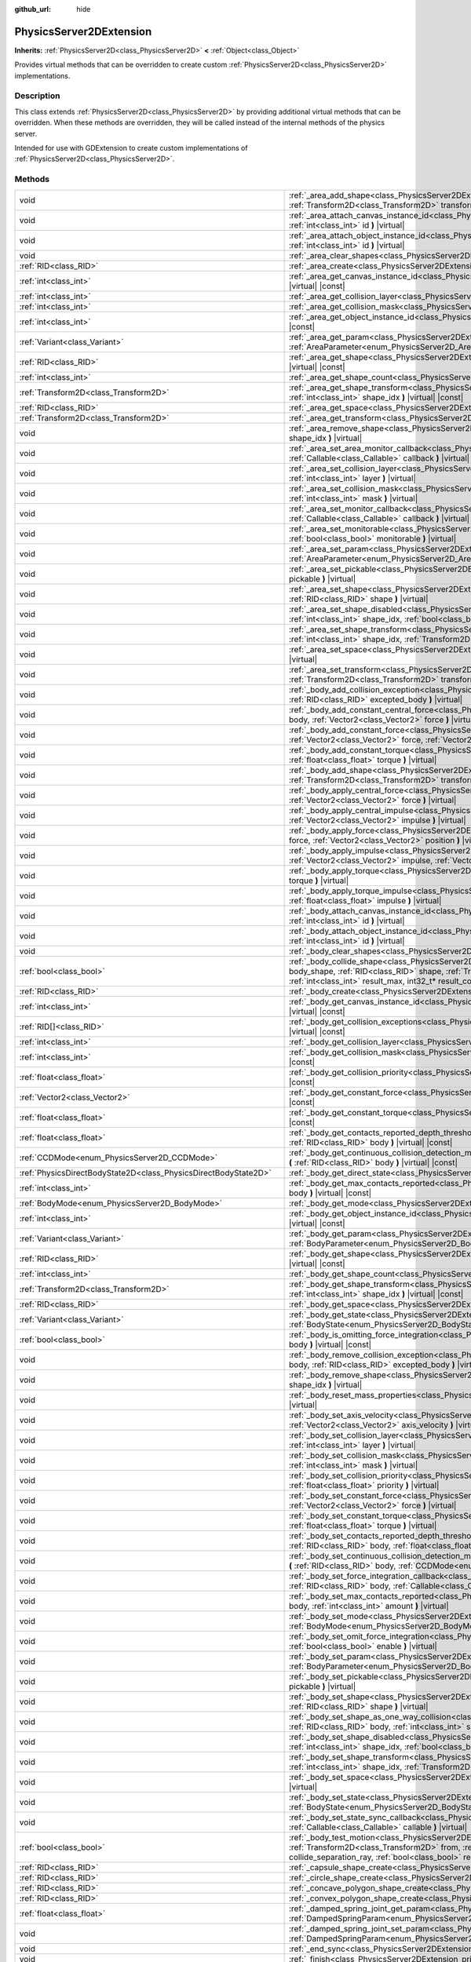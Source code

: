 :github_url: hide

.. DO NOT EDIT THIS FILE!!!
.. Generated automatically from Godot engine sources.
.. Generator: https://github.com/godotengine/godot/tree/master/doc/tools/make_rst.py.
.. XML source: https://github.com/godotengine/godot/tree/master/doc/classes/PhysicsServer2DExtension.xml.

.. _class_PhysicsServer2DExtension:

PhysicsServer2DExtension
========================

**Inherits:** :ref:`PhysicsServer2D<class_PhysicsServer2D>` **<** :ref:`Object<class_Object>`

Provides virtual methods that can be overridden to create custom :ref:`PhysicsServer2D<class_PhysicsServer2D>` implementations.

.. rst-class:: classref-introduction-group

Description
-----------

This class extends :ref:`PhysicsServer2D<class_PhysicsServer2D>` by providing additional virtual methods that can be overridden. When these methods are overridden, they will be called instead of the internal methods of the physics server.

Intended for use with GDExtension to create custom implementations of :ref:`PhysicsServer2D<class_PhysicsServer2D>`.

.. rst-class:: classref-reftable-group

Methods
-------

.. table::
   :widths: auto

   +-------------------------------------------------------------------+------------------------------------------------------------------------------------------------------------------------------------------------------------------------------------------------------------------------------------------------------------------------------------------------------------------------------------------------------------------------------------------------------------------------------+
   | void                                                              | :ref:`_area_add_shape<class_PhysicsServer2DExtension_private_method__area_add_shape>` **(** :ref:`RID<class_RID>` area, :ref:`RID<class_RID>` shape, :ref:`Transform2D<class_Transform2D>` transform, :ref:`bool<class_bool>` disabled **)** |virtual|                                                                                                                                                                       |
   +-------------------------------------------------------------------+------------------------------------------------------------------------------------------------------------------------------------------------------------------------------------------------------------------------------------------------------------------------------------------------------------------------------------------------------------------------------------------------------------------------------+
   | void                                                              | :ref:`_area_attach_canvas_instance_id<class_PhysicsServer2DExtension_private_method__area_attach_canvas_instance_id>` **(** :ref:`RID<class_RID>` area, :ref:`int<class_int>` id **)** |virtual|                                                                                                                                                                                                                             |
   +-------------------------------------------------------------------+------------------------------------------------------------------------------------------------------------------------------------------------------------------------------------------------------------------------------------------------------------------------------------------------------------------------------------------------------------------------------------------------------------------------------+
   | void                                                              | :ref:`_area_attach_object_instance_id<class_PhysicsServer2DExtension_private_method__area_attach_object_instance_id>` **(** :ref:`RID<class_RID>` area, :ref:`int<class_int>` id **)** |virtual|                                                                                                                                                                                                                             |
   +-------------------------------------------------------------------+------------------------------------------------------------------------------------------------------------------------------------------------------------------------------------------------------------------------------------------------------------------------------------------------------------------------------------------------------------------------------------------------------------------------------+
   | void                                                              | :ref:`_area_clear_shapes<class_PhysicsServer2DExtension_private_method__area_clear_shapes>` **(** :ref:`RID<class_RID>` area **)** |virtual|                                                                                                                                                                                                                                                                                 |
   +-------------------------------------------------------------------+------------------------------------------------------------------------------------------------------------------------------------------------------------------------------------------------------------------------------------------------------------------------------------------------------------------------------------------------------------------------------------------------------------------------------+
   | :ref:`RID<class_RID>`                                             | :ref:`_area_create<class_PhysicsServer2DExtension_private_method__area_create>` **(** **)** |virtual|                                                                                                                                                                                                                                                                                                                        |
   +-------------------------------------------------------------------+------------------------------------------------------------------------------------------------------------------------------------------------------------------------------------------------------------------------------------------------------------------------------------------------------------------------------------------------------------------------------------------------------------------------------+
   | :ref:`int<class_int>`                                             | :ref:`_area_get_canvas_instance_id<class_PhysicsServer2DExtension_private_method__area_get_canvas_instance_id>` **(** :ref:`RID<class_RID>` area **)** |virtual| |const|                                                                                                                                                                                                                                                     |
   +-------------------------------------------------------------------+------------------------------------------------------------------------------------------------------------------------------------------------------------------------------------------------------------------------------------------------------------------------------------------------------------------------------------------------------------------------------------------------------------------------------+
   | :ref:`int<class_int>`                                             | :ref:`_area_get_collision_layer<class_PhysicsServer2DExtension_private_method__area_get_collision_layer>` **(** :ref:`RID<class_RID>` area **)** |virtual| |const|                                                                                                                                                                                                                                                           |
   +-------------------------------------------------------------------+------------------------------------------------------------------------------------------------------------------------------------------------------------------------------------------------------------------------------------------------------------------------------------------------------------------------------------------------------------------------------------------------------------------------------+
   | :ref:`int<class_int>`                                             | :ref:`_area_get_collision_mask<class_PhysicsServer2DExtension_private_method__area_get_collision_mask>` **(** :ref:`RID<class_RID>` area **)** |virtual| |const|                                                                                                                                                                                                                                                             |
   +-------------------------------------------------------------------+------------------------------------------------------------------------------------------------------------------------------------------------------------------------------------------------------------------------------------------------------------------------------------------------------------------------------------------------------------------------------------------------------------------------------+
   | :ref:`int<class_int>`                                             | :ref:`_area_get_object_instance_id<class_PhysicsServer2DExtension_private_method__area_get_object_instance_id>` **(** :ref:`RID<class_RID>` area **)** |virtual| |const|                                                                                                                                                                                                                                                     |
   +-------------------------------------------------------------------+------------------------------------------------------------------------------------------------------------------------------------------------------------------------------------------------------------------------------------------------------------------------------------------------------------------------------------------------------------------------------------------------------------------------------+
   | :ref:`Variant<class_Variant>`                                     | :ref:`_area_get_param<class_PhysicsServer2DExtension_private_method__area_get_param>` **(** :ref:`RID<class_RID>` area, :ref:`AreaParameter<enum_PhysicsServer2D_AreaParameter>` param **)** |virtual| |const|                                                                                                                                                                                                               |
   +-------------------------------------------------------------------+------------------------------------------------------------------------------------------------------------------------------------------------------------------------------------------------------------------------------------------------------------------------------------------------------------------------------------------------------------------------------------------------------------------------------+
   | :ref:`RID<class_RID>`                                             | :ref:`_area_get_shape<class_PhysicsServer2DExtension_private_method__area_get_shape>` **(** :ref:`RID<class_RID>` area, :ref:`int<class_int>` shape_idx **)** |virtual| |const|                                                                                                                                                                                                                                              |
   +-------------------------------------------------------------------+------------------------------------------------------------------------------------------------------------------------------------------------------------------------------------------------------------------------------------------------------------------------------------------------------------------------------------------------------------------------------------------------------------------------------+
   | :ref:`int<class_int>`                                             | :ref:`_area_get_shape_count<class_PhysicsServer2DExtension_private_method__area_get_shape_count>` **(** :ref:`RID<class_RID>` area **)** |virtual| |const|                                                                                                                                                                                                                                                                   |
   +-------------------------------------------------------------------+------------------------------------------------------------------------------------------------------------------------------------------------------------------------------------------------------------------------------------------------------------------------------------------------------------------------------------------------------------------------------------------------------------------------------+
   | :ref:`Transform2D<class_Transform2D>`                             | :ref:`_area_get_shape_transform<class_PhysicsServer2DExtension_private_method__area_get_shape_transform>` **(** :ref:`RID<class_RID>` area, :ref:`int<class_int>` shape_idx **)** |virtual| |const|                                                                                                                                                                                                                          |
   +-------------------------------------------------------------------+------------------------------------------------------------------------------------------------------------------------------------------------------------------------------------------------------------------------------------------------------------------------------------------------------------------------------------------------------------------------------------------------------------------------------+
   | :ref:`RID<class_RID>`                                             | :ref:`_area_get_space<class_PhysicsServer2DExtension_private_method__area_get_space>` **(** :ref:`RID<class_RID>` area **)** |virtual| |const|                                                                                                                                                                                                                                                                               |
   +-------------------------------------------------------------------+------------------------------------------------------------------------------------------------------------------------------------------------------------------------------------------------------------------------------------------------------------------------------------------------------------------------------------------------------------------------------------------------------------------------------+
   | :ref:`Transform2D<class_Transform2D>`                             | :ref:`_area_get_transform<class_PhysicsServer2DExtension_private_method__area_get_transform>` **(** :ref:`RID<class_RID>` area **)** |virtual| |const|                                                                                                                                                                                                                                                                       |
   +-------------------------------------------------------------------+------------------------------------------------------------------------------------------------------------------------------------------------------------------------------------------------------------------------------------------------------------------------------------------------------------------------------------------------------------------------------------------------------------------------------+
   | void                                                              | :ref:`_area_remove_shape<class_PhysicsServer2DExtension_private_method__area_remove_shape>` **(** :ref:`RID<class_RID>` area, :ref:`int<class_int>` shape_idx **)** |virtual|                                                                                                                                                                                                                                                |
   +-------------------------------------------------------------------+------------------------------------------------------------------------------------------------------------------------------------------------------------------------------------------------------------------------------------------------------------------------------------------------------------------------------------------------------------------------------------------------------------------------------+
   | void                                                              | :ref:`_area_set_area_monitor_callback<class_PhysicsServer2DExtension_private_method__area_set_area_monitor_callback>` **(** :ref:`RID<class_RID>` area, :ref:`Callable<class_Callable>` callback **)** |virtual|                                                                                                                                                                                                             |
   +-------------------------------------------------------------------+------------------------------------------------------------------------------------------------------------------------------------------------------------------------------------------------------------------------------------------------------------------------------------------------------------------------------------------------------------------------------------------------------------------------------+
   | void                                                              | :ref:`_area_set_collision_layer<class_PhysicsServer2DExtension_private_method__area_set_collision_layer>` **(** :ref:`RID<class_RID>` area, :ref:`int<class_int>` layer **)** |virtual|                                                                                                                                                                                                                                      |
   +-------------------------------------------------------------------+------------------------------------------------------------------------------------------------------------------------------------------------------------------------------------------------------------------------------------------------------------------------------------------------------------------------------------------------------------------------------------------------------------------------------+
   | void                                                              | :ref:`_area_set_collision_mask<class_PhysicsServer2DExtension_private_method__area_set_collision_mask>` **(** :ref:`RID<class_RID>` area, :ref:`int<class_int>` mask **)** |virtual|                                                                                                                                                                                                                                         |
   +-------------------------------------------------------------------+------------------------------------------------------------------------------------------------------------------------------------------------------------------------------------------------------------------------------------------------------------------------------------------------------------------------------------------------------------------------------------------------------------------------------+
   | void                                                              | :ref:`_area_set_monitor_callback<class_PhysicsServer2DExtension_private_method__area_set_monitor_callback>` **(** :ref:`RID<class_RID>` area, :ref:`Callable<class_Callable>` callback **)** |virtual|                                                                                                                                                                                                                       |
   +-------------------------------------------------------------------+------------------------------------------------------------------------------------------------------------------------------------------------------------------------------------------------------------------------------------------------------------------------------------------------------------------------------------------------------------------------------------------------------------------------------+
   | void                                                              | :ref:`_area_set_monitorable<class_PhysicsServer2DExtension_private_method__area_set_monitorable>` **(** :ref:`RID<class_RID>` area, :ref:`bool<class_bool>` monitorable **)** |virtual|                                                                                                                                                                                                                                      |
   +-------------------------------------------------------------------+------------------------------------------------------------------------------------------------------------------------------------------------------------------------------------------------------------------------------------------------------------------------------------------------------------------------------------------------------------------------------------------------------------------------------+
   | void                                                              | :ref:`_area_set_param<class_PhysicsServer2DExtension_private_method__area_set_param>` **(** :ref:`RID<class_RID>` area, :ref:`AreaParameter<enum_PhysicsServer2D_AreaParameter>` param, :ref:`Variant<class_Variant>` value **)** |virtual|                                                                                                                                                                                  |
   +-------------------------------------------------------------------+------------------------------------------------------------------------------------------------------------------------------------------------------------------------------------------------------------------------------------------------------------------------------------------------------------------------------------------------------------------------------------------------------------------------------+
   | void                                                              | :ref:`_area_set_pickable<class_PhysicsServer2DExtension_private_method__area_set_pickable>` **(** :ref:`RID<class_RID>` area, :ref:`bool<class_bool>` pickable **)** |virtual|                                                                                                                                                                                                                                               |
   +-------------------------------------------------------------------+------------------------------------------------------------------------------------------------------------------------------------------------------------------------------------------------------------------------------------------------------------------------------------------------------------------------------------------------------------------------------------------------------------------------------+
   | void                                                              | :ref:`_area_set_shape<class_PhysicsServer2DExtension_private_method__area_set_shape>` **(** :ref:`RID<class_RID>` area, :ref:`int<class_int>` shape_idx, :ref:`RID<class_RID>` shape **)** |virtual|                                                                                                                                                                                                                         |
   +-------------------------------------------------------------------+------------------------------------------------------------------------------------------------------------------------------------------------------------------------------------------------------------------------------------------------------------------------------------------------------------------------------------------------------------------------------------------------------------------------------+
   | void                                                              | :ref:`_area_set_shape_disabled<class_PhysicsServer2DExtension_private_method__area_set_shape_disabled>` **(** :ref:`RID<class_RID>` area, :ref:`int<class_int>` shape_idx, :ref:`bool<class_bool>` disabled **)** |virtual|                                                                                                                                                                                                  |
   +-------------------------------------------------------------------+------------------------------------------------------------------------------------------------------------------------------------------------------------------------------------------------------------------------------------------------------------------------------------------------------------------------------------------------------------------------------------------------------------------------------+
   | void                                                              | :ref:`_area_set_shape_transform<class_PhysicsServer2DExtension_private_method__area_set_shape_transform>` **(** :ref:`RID<class_RID>` area, :ref:`int<class_int>` shape_idx, :ref:`Transform2D<class_Transform2D>` transform **)** |virtual|                                                                                                                                                                                 |
   +-------------------------------------------------------------------+------------------------------------------------------------------------------------------------------------------------------------------------------------------------------------------------------------------------------------------------------------------------------------------------------------------------------------------------------------------------------------------------------------------------------+
   | void                                                              | :ref:`_area_set_space<class_PhysicsServer2DExtension_private_method__area_set_space>` **(** :ref:`RID<class_RID>` area, :ref:`RID<class_RID>` space **)** |virtual|                                                                                                                                                                                                                                                          |
   +-------------------------------------------------------------------+------------------------------------------------------------------------------------------------------------------------------------------------------------------------------------------------------------------------------------------------------------------------------------------------------------------------------------------------------------------------------------------------------------------------------+
   | void                                                              | :ref:`_area_set_transform<class_PhysicsServer2DExtension_private_method__area_set_transform>` **(** :ref:`RID<class_RID>` area, :ref:`Transform2D<class_Transform2D>` transform **)** |virtual|                                                                                                                                                                                                                              |
   +-------------------------------------------------------------------+------------------------------------------------------------------------------------------------------------------------------------------------------------------------------------------------------------------------------------------------------------------------------------------------------------------------------------------------------------------------------------------------------------------------------+
   | void                                                              | :ref:`_body_add_collision_exception<class_PhysicsServer2DExtension_private_method__body_add_collision_exception>` **(** :ref:`RID<class_RID>` body, :ref:`RID<class_RID>` excepted_body **)** |virtual|                                                                                                                                                                                                                      |
   +-------------------------------------------------------------------+------------------------------------------------------------------------------------------------------------------------------------------------------------------------------------------------------------------------------------------------------------------------------------------------------------------------------------------------------------------------------------------------------------------------------+
   | void                                                              | :ref:`_body_add_constant_central_force<class_PhysicsServer2DExtension_private_method__body_add_constant_central_force>` **(** :ref:`RID<class_RID>` body, :ref:`Vector2<class_Vector2>` force **)** |virtual|                                                                                                                                                                                                                |
   +-------------------------------------------------------------------+------------------------------------------------------------------------------------------------------------------------------------------------------------------------------------------------------------------------------------------------------------------------------------------------------------------------------------------------------------------------------------------------------------------------------+
   | void                                                              | :ref:`_body_add_constant_force<class_PhysicsServer2DExtension_private_method__body_add_constant_force>` **(** :ref:`RID<class_RID>` body, :ref:`Vector2<class_Vector2>` force, :ref:`Vector2<class_Vector2>` position **)** |virtual|                                                                                                                                                                                        |
   +-------------------------------------------------------------------+------------------------------------------------------------------------------------------------------------------------------------------------------------------------------------------------------------------------------------------------------------------------------------------------------------------------------------------------------------------------------------------------------------------------------+
   | void                                                              | :ref:`_body_add_constant_torque<class_PhysicsServer2DExtension_private_method__body_add_constant_torque>` **(** :ref:`RID<class_RID>` body, :ref:`float<class_float>` torque **)** |virtual|                                                                                                                                                                                                                                 |
   +-------------------------------------------------------------------+------------------------------------------------------------------------------------------------------------------------------------------------------------------------------------------------------------------------------------------------------------------------------------------------------------------------------------------------------------------------------------------------------------------------------+
   | void                                                              | :ref:`_body_add_shape<class_PhysicsServer2DExtension_private_method__body_add_shape>` **(** :ref:`RID<class_RID>` body, :ref:`RID<class_RID>` shape, :ref:`Transform2D<class_Transform2D>` transform, :ref:`bool<class_bool>` disabled **)** |virtual|                                                                                                                                                                       |
   +-------------------------------------------------------------------+------------------------------------------------------------------------------------------------------------------------------------------------------------------------------------------------------------------------------------------------------------------------------------------------------------------------------------------------------------------------------------------------------------------------------+
   | void                                                              | :ref:`_body_apply_central_force<class_PhysicsServer2DExtension_private_method__body_apply_central_force>` **(** :ref:`RID<class_RID>` body, :ref:`Vector2<class_Vector2>` force **)** |virtual|                                                                                                                                                                                                                              |
   +-------------------------------------------------------------------+------------------------------------------------------------------------------------------------------------------------------------------------------------------------------------------------------------------------------------------------------------------------------------------------------------------------------------------------------------------------------------------------------------------------------+
   | void                                                              | :ref:`_body_apply_central_impulse<class_PhysicsServer2DExtension_private_method__body_apply_central_impulse>` **(** :ref:`RID<class_RID>` body, :ref:`Vector2<class_Vector2>` impulse **)** |virtual|                                                                                                                                                                                                                        |
   +-------------------------------------------------------------------+------------------------------------------------------------------------------------------------------------------------------------------------------------------------------------------------------------------------------------------------------------------------------------------------------------------------------------------------------------------------------------------------------------------------------+
   | void                                                              | :ref:`_body_apply_force<class_PhysicsServer2DExtension_private_method__body_apply_force>` **(** :ref:`RID<class_RID>` body, :ref:`Vector2<class_Vector2>` force, :ref:`Vector2<class_Vector2>` position **)** |virtual|                                                                                                                                                                                                      |
   +-------------------------------------------------------------------+------------------------------------------------------------------------------------------------------------------------------------------------------------------------------------------------------------------------------------------------------------------------------------------------------------------------------------------------------------------------------------------------------------------------------+
   | void                                                              | :ref:`_body_apply_impulse<class_PhysicsServer2DExtension_private_method__body_apply_impulse>` **(** :ref:`RID<class_RID>` body, :ref:`Vector2<class_Vector2>` impulse, :ref:`Vector2<class_Vector2>` position **)** |virtual|                                                                                                                                                                                                |
   +-------------------------------------------------------------------+------------------------------------------------------------------------------------------------------------------------------------------------------------------------------------------------------------------------------------------------------------------------------------------------------------------------------------------------------------------------------------------------------------------------------+
   | void                                                              | :ref:`_body_apply_torque<class_PhysicsServer2DExtension_private_method__body_apply_torque>` **(** :ref:`RID<class_RID>` body, :ref:`float<class_float>` torque **)** |virtual|                                                                                                                                                                                                                                               |
   +-------------------------------------------------------------------+------------------------------------------------------------------------------------------------------------------------------------------------------------------------------------------------------------------------------------------------------------------------------------------------------------------------------------------------------------------------------------------------------------------------------+
   | void                                                              | :ref:`_body_apply_torque_impulse<class_PhysicsServer2DExtension_private_method__body_apply_torque_impulse>` **(** :ref:`RID<class_RID>` body, :ref:`float<class_float>` impulse **)** |virtual|                                                                                                                                                                                                                              |
   +-------------------------------------------------------------------+------------------------------------------------------------------------------------------------------------------------------------------------------------------------------------------------------------------------------------------------------------------------------------------------------------------------------------------------------------------------------------------------------------------------------+
   | void                                                              | :ref:`_body_attach_canvas_instance_id<class_PhysicsServer2DExtension_private_method__body_attach_canvas_instance_id>` **(** :ref:`RID<class_RID>` body, :ref:`int<class_int>` id **)** |virtual|                                                                                                                                                                                                                             |
   +-------------------------------------------------------------------+------------------------------------------------------------------------------------------------------------------------------------------------------------------------------------------------------------------------------------------------------------------------------------------------------------------------------------------------------------------------------------------------------------------------------+
   | void                                                              | :ref:`_body_attach_object_instance_id<class_PhysicsServer2DExtension_private_method__body_attach_object_instance_id>` **(** :ref:`RID<class_RID>` body, :ref:`int<class_int>` id **)** |virtual|                                                                                                                                                                                                                             |
   +-------------------------------------------------------------------+------------------------------------------------------------------------------------------------------------------------------------------------------------------------------------------------------------------------------------------------------------------------------------------------------------------------------------------------------------------------------------------------------------------------------+
   | void                                                              | :ref:`_body_clear_shapes<class_PhysicsServer2DExtension_private_method__body_clear_shapes>` **(** :ref:`RID<class_RID>` body **)** |virtual|                                                                                                                                                                                                                                                                                 |
   +-------------------------------------------------------------------+------------------------------------------------------------------------------------------------------------------------------------------------------------------------------------------------------------------------------------------------------------------------------------------------------------------------------------------------------------------------------------------------------------------------------+
   | :ref:`bool<class_bool>`                                           | :ref:`_body_collide_shape<class_PhysicsServer2DExtension_private_method__body_collide_shape>` **(** :ref:`RID<class_RID>` body, :ref:`int<class_int>` body_shape, :ref:`RID<class_RID>` shape, :ref:`Transform2D<class_Transform2D>` shape_xform, :ref:`Vector2<class_Vector2>` motion, void* results, :ref:`int<class_int>` result_max, int32_t* result_count **)** |virtual|                                               |
   +-------------------------------------------------------------------+------------------------------------------------------------------------------------------------------------------------------------------------------------------------------------------------------------------------------------------------------------------------------------------------------------------------------------------------------------------------------------------------------------------------------+
   | :ref:`RID<class_RID>`                                             | :ref:`_body_create<class_PhysicsServer2DExtension_private_method__body_create>` **(** **)** |virtual|                                                                                                                                                                                                                                                                                                                        |
   +-------------------------------------------------------------------+------------------------------------------------------------------------------------------------------------------------------------------------------------------------------------------------------------------------------------------------------------------------------------------------------------------------------------------------------------------------------------------------------------------------------+
   | :ref:`int<class_int>`                                             | :ref:`_body_get_canvas_instance_id<class_PhysicsServer2DExtension_private_method__body_get_canvas_instance_id>` **(** :ref:`RID<class_RID>` body **)** |virtual| |const|                                                                                                                                                                                                                                                     |
   +-------------------------------------------------------------------+------------------------------------------------------------------------------------------------------------------------------------------------------------------------------------------------------------------------------------------------------------------------------------------------------------------------------------------------------------------------------------------------------------------------------+
   | :ref:`RID[]<class_RID>`                                           | :ref:`_body_get_collision_exceptions<class_PhysicsServer2DExtension_private_method__body_get_collision_exceptions>` **(** :ref:`RID<class_RID>` body **)** |virtual| |const|                                                                                                                                                                                                                                                 |
   +-------------------------------------------------------------------+------------------------------------------------------------------------------------------------------------------------------------------------------------------------------------------------------------------------------------------------------------------------------------------------------------------------------------------------------------------------------------------------------------------------------+
   | :ref:`int<class_int>`                                             | :ref:`_body_get_collision_layer<class_PhysicsServer2DExtension_private_method__body_get_collision_layer>` **(** :ref:`RID<class_RID>` body **)** |virtual| |const|                                                                                                                                                                                                                                                           |
   +-------------------------------------------------------------------+------------------------------------------------------------------------------------------------------------------------------------------------------------------------------------------------------------------------------------------------------------------------------------------------------------------------------------------------------------------------------------------------------------------------------+
   | :ref:`int<class_int>`                                             | :ref:`_body_get_collision_mask<class_PhysicsServer2DExtension_private_method__body_get_collision_mask>` **(** :ref:`RID<class_RID>` body **)** |virtual| |const|                                                                                                                                                                                                                                                             |
   +-------------------------------------------------------------------+------------------------------------------------------------------------------------------------------------------------------------------------------------------------------------------------------------------------------------------------------------------------------------------------------------------------------------------------------------------------------------------------------------------------------+
   | :ref:`float<class_float>`                                         | :ref:`_body_get_collision_priority<class_PhysicsServer2DExtension_private_method__body_get_collision_priority>` **(** :ref:`RID<class_RID>` body **)** |virtual| |const|                                                                                                                                                                                                                                                     |
   +-------------------------------------------------------------------+------------------------------------------------------------------------------------------------------------------------------------------------------------------------------------------------------------------------------------------------------------------------------------------------------------------------------------------------------------------------------------------------------------------------------+
   | :ref:`Vector2<class_Vector2>`                                     | :ref:`_body_get_constant_force<class_PhysicsServer2DExtension_private_method__body_get_constant_force>` **(** :ref:`RID<class_RID>` body **)** |virtual| |const|                                                                                                                                                                                                                                                             |
   +-------------------------------------------------------------------+------------------------------------------------------------------------------------------------------------------------------------------------------------------------------------------------------------------------------------------------------------------------------------------------------------------------------------------------------------------------------------------------------------------------------+
   | :ref:`float<class_float>`                                         | :ref:`_body_get_constant_torque<class_PhysicsServer2DExtension_private_method__body_get_constant_torque>` **(** :ref:`RID<class_RID>` body **)** |virtual| |const|                                                                                                                                                                                                                                                           |
   +-------------------------------------------------------------------+------------------------------------------------------------------------------------------------------------------------------------------------------------------------------------------------------------------------------------------------------------------------------------------------------------------------------------------------------------------------------------------------------------------------------+
   | :ref:`float<class_float>`                                         | :ref:`_body_get_contacts_reported_depth_threshold<class_PhysicsServer2DExtension_private_method__body_get_contacts_reported_depth_threshold>` **(** :ref:`RID<class_RID>` body **)** |virtual| |const|                                                                                                                                                                                                                       |
   +-------------------------------------------------------------------+------------------------------------------------------------------------------------------------------------------------------------------------------------------------------------------------------------------------------------------------------------------------------------------------------------------------------------------------------------------------------------------------------------------------------+
   | :ref:`CCDMode<enum_PhysicsServer2D_CCDMode>`                      | :ref:`_body_get_continuous_collision_detection_mode<class_PhysicsServer2DExtension_private_method__body_get_continuous_collision_detection_mode>` **(** :ref:`RID<class_RID>` body **)** |virtual| |const|                                                                                                                                                                                                                   |
   +-------------------------------------------------------------------+------------------------------------------------------------------------------------------------------------------------------------------------------------------------------------------------------------------------------------------------------------------------------------------------------------------------------------------------------------------------------------------------------------------------------+
   | :ref:`PhysicsDirectBodyState2D<class_PhysicsDirectBodyState2D>`   | :ref:`_body_get_direct_state<class_PhysicsServer2DExtension_private_method__body_get_direct_state>` **(** :ref:`RID<class_RID>` body **)** |virtual|                                                                                                                                                                                                                                                                         |
   +-------------------------------------------------------------------+------------------------------------------------------------------------------------------------------------------------------------------------------------------------------------------------------------------------------------------------------------------------------------------------------------------------------------------------------------------------------------------------------------------------------+
   | :ref:`int<class_int>`                                             | :ref:`_body_get_max_contacts_reported<class_PhysicsServer2DExtension_private_method__body_get_max_contacts_reported>` **(** :ref:`RID<class_RID>` body **)** |virtual| |const|                                                                                                                                                                                                                                               |
   +-------------------------------------------------------------------+------------------------------------------------------------------------------------------------------------------------------------------------------------------------------------------------------------------------------------------------------------------------------------------------------------------------------------------------------------------------------------------------------------------------------+
   | :ref:`BodyMode<enum_PhysicsServer2D_BodyMode>`                    | :ref:`_body_get_mode<class_PhysicsServer2DExtension_private_method__body_get_mode>` **(** :ref:`RID<class_RID>` body **)** |virtual| |const|                                                                                                                                                                                                                                                                                 |
   +-------------------------------------------------------------------+------------------------------------------------------------------------------------------------------------------------------------------------------------------------------------------------------------------------------------------------------------------------------------------------------------------------------------------------------------------------------------------------------------------------------+
   | :ref:`int<class_int>`                                             | :ref:`_body_get_object_instance_id<class_PhysicsServer2DExtension_private_method__body_get_object_instance_id>` **(** :ref:`RID<class_RID>` body **)** |virtual| |const|                                                                                                                                                                                                                                                     |
   +-------------------------------------------------------------------+------------------------------------------------------------------------------------------------------------------------------------------------------------------------------------------------------------------------------------------------------------------------------------------------------------------------------------------------------------------------------------------------------------------------------+
   | :ref:`Variant<class_Variant>`                                     | :ref:`_body_get_param<class_PhysicsServer2DExtension_private_method__body_get_param>` **(** :ref:`RID<class_RID>` body, :ref:`BodyParameter<enum_PhysicsServer2D_BodyParameter>` param **)** |virtual| |const|                                                                                                                                                                                                               |
   +-------------------------------------------------------------------+------------------------------------------------------------------------------------------------------------------------------------------------------------------------------------------------------------------------------------------------------------------------------------------------------------------------------------------------------------------------------------------------------------------------------+
   | :ref:`RID<class_RID>`                                             | :ref:`_body_get_shape<class_PhysicsServer2DExtension_private_method__body_get_shape>` **(** :ref:`RID<class_RID>` body, :ref:`int<class_int>` shape_idx **)** |virtual| |const|                                                                                                                                                                                                                                              |
   +-------------------------------------------------------------------+------------------------------------------------------------------------------------------------------------------------------------------------------------------------------------------------------------------------------------------------------------------------------------------------------------------------------------------------------------------------------------------------------------------------------+
   | :ref:`int<class_int>`                                             | :ref:`_body_get_shape_count<class_PhysicsServer2DExtension_private_method__body_get_shape_count>` **(** :ref:`RID<class_RID>` body **)** |virtual| |const|                                                                                                                                                                                                                                                                   |
   +-------------------------------------------------------------------+------------------------------------------------------------------------------------------------------------------------------------------------------------------------------------------------------------------------------------------------------------------------------------------------------------------------------------------------------------------------------------------------------------------------------+
   | :ref:`Transform2D<class_Transform2D>`                             | :ref:`_body_get_shape_transform<class_PhysicsServer2DExtension_private_method__body_get_shape_transform>` **(** :ref:`RID<class_RID>` body, :ref:`int<class_int>` shape_idx **)** |virtual| |const|                                                                                                                                                                                                                          |
   +-------------------------------------------------------------------+------------------------------------------------------------------------------------------------------------------------------------------------------------------------------------------------------------------------------------------------------------------------------------------------------------------------------------------------------------------------------------------------------------------------------+
   | :ref:`RID<class_RID>`                                             | :ref:`_body_get_space<class_PhysicsServer2DExtension_private_method__body_get_space>` **(** :ref:`RID<class_RID>` body **)** |virtual| |const|                                                                                                                                                                                                                                                                               |
   +-------------------------------------------------------------------+------------------------------------------------------------------------------------------------------------------------------------------------------------------------------------------------------------------------------------------------------------------------------------------------------------------------------------------------------------------------------------------------------------------------------+
   | :ref:`Variant<class_Variant>`                                     | :ref:`_body_get_state<class_PhysicsServer2DExtension_private_method__body_get_state>` **(** :ref:`RID<class_RID>` body, :ref:`BodyState<enum_PhysicsServer2D_BodyState>` state **)** |virtual| |const|                                                                                                                                                                                                                       |
   +-------------------------------------------------------------------+------------------------------------------------------------------------------------------------------------------------------------------------------------------------------------------------------------------------------------------------------------------------------------------------------------------------------------------------------------------------------------------------------------------------------+
   | :ref:`bool<class_bool>`                                           | :ref:`_body_is_omitting_force_integration<class_PhysicsServer2DExtension_private_method__body_is_omitting_force_integration>` **(** :ref:`RID<class_RID>` body **)** |virtual| |const|                                                                                                                                                                                                                                       |
   +-------------------------------------------------------------------+------------------------------------------------------------------------------------------------------------------------------------------------------------------------------------------------------------------------------------------------------------------------------------------------------------------------------------------------------------------------------------------------------------------------------+
   | void                                                              | :ref:`_body_remove_collision_exception<class_PhysicsServer2DExtension_private_method__body_remove_collision_exception>` **(** :ref:`RID<class_RID>` body, :ref:`RID<class_RID>` excepted_body **)** |virtual|                                                                                                                                                                                                                |
   +-------------------------------------------------------------------+------------------------------------------------------------------------------------------------------------------------------------------------------------------------------------------------------------------------------------------------------------------------------------------------------------------------------------------------------------------------------------------------------------------------------+
   | void                                                              | :ref:`_body_remove_shape<class_PhysicsServer2DExtension_private_method__body_remove_shape>` **(** :ref:`RID<class_RID>` body, :ref:`int<class_int>` shape_idx **)** |virtual|                                                                                                                                                                                                                                                |
   +-------------------------------------------------------------------+------------------------------------------------------------------------------------------------------------------------------------------------------------------------------------------------------------------------------------------------------------------------------------------------------------------------------------------------------------------------------------------------------------------------------+
   | void                                                              | :ref:`_body_reset_mass_properties<class_PhysicsServer2DExtension_private_method__body_reset_mass_properties>` **(** :ref:`RID<class_RID>` body **)** |virtual|                                                                                                                                                                                                                                                               |
   +-------------------------------------------------------------------+------------------------------------------------------------------------------------------------------------------------------------------------------------------------------------------------------------------------------------------------------------------------------------------------------------------------------------------------------------------------------------------------------------------------------+
   | void                                                              | :ref:`_body_set_axis_velocity<class_PhysicsServer2DExtension_private_method__body_set_axis_velocity>` **(** :ref:`RID<class_RID>` body, :ref:`Vector2<class_Vector2>` axis_velocity **)** |virtual|                                                                                                                                                                                                                          |
   +-------------------------------------------------------------------+------------------------------------------------------------------------------------------------------------------------------------------------------------------------------------------------------------------------------------------------------------------------------------------------------------------------------------------------------------------------------------------------------------------------------+
   | void                                                              | :ref:`_body_set_collision_layer<class_PhysicsServer2DExtension_private_method__body_set_collision_layer>` **(** :ref:`RID<class_RID>` body, :ref:`int<class_int>` layer **)** |virtual|                                                                                                                                                                                                                                      |
   +-------------------------------------------------------------------+------------------------------------------------------------------------------------------------------------------------------------------------------------------------------------------------------------------------------------------------------------------------------------------------------------------------------------------------------------------------------------------------------------------------------+
   | void                                                              | :ref:`_body_set_collision_mask<class_PhysicsServer2DExtension_private_method__body_set_collision_mask>` **(** :ref:`RID<class_RID>` body, :ref:`int<class_int>` mask **)** |virtual|                                                                                                                                                                                                                                         |
   +-------------------------------------------------------------------+------------------------------------------------------------------------------------------------------------------------------------------------------------------------------------------------------------------------------------------------------------------------------------------------------------------------------------------------------------------------------------------------------------------------------+
   | void                                                              | :ref:`_body_set_collision_priority<class_PhysicsServer2DExtension_private_method__body_set_collision_priority>` **(** :ref:`RID<class_RID>` body, :ref:`float<class_float>` priority **)** |virtual|                                                                                                                                                                                                                         |
   +-------------------------------------------------------------------+------------------------------------------------------------------------------------------------------------------------------------------------------------------------------------------------------------------------------------------------------------------------------------------------------------------------------------------------------------------------------------------------------------------------------+
   | void                                                              | :ref:`_body_set_constant_force<class_PhysicsServer2DExtension_private_method__body_set_constant_force>` **(** :ref:`RID<class_RID>` body, :ref:`Vector2<class_Vector2>` force **)** |virtual|                                                                                                                                                                                                                                |
   +-------------------------------------------------------------------+------------------------------------------------------------------------------------------------------------------------------------------------------------------------------------------------------------------------------------------------------------------------------------------------------------------------------------------------------------------------------------------------------------------------------+
   | void                                                              | :ref:`_body_set_constant_torque<class_PhysicsServer2DExtension_private_method__body_set_constant_torque>` **(** :ref:`RID<class_RID>` body, :ref:`float<class_float>` torque **)** |virtual|                                                                                                                                                                                                                                 |
   +-------------------------------------------------------------------+------------------------------------------------------------------------------------------------------------------------------------------------------------------------------------------------------------------------------------------------------------------------------------------------------------------------------------------------------------------------------------------------------------------------------+
   | void                                                              | :ref:`_body_set_contacts_reported_depth_threshold<class_PhysicsServer2DExtension_private_method__body_set_contacts_reported_depth_threshold>` **(** :ref:`RID<class_RID>` body, :ref:`float<class_float>` threshold **)** |virtual|                                                                                                                                                                                          |
   +-------------------------------------------------------------------+------------------------------------------------------------------------------------------------------------------------------------------------------------------------------------------------------------------------------------------------------------------------------------------------------------------------------------------------------------------------------------------------------------------------------+
   | void                                                              | :ref:`_body_set_continuous_collision_detection_mode<class_PhysicsServer2DExtension_private_method__body_set_continuous_collision_detection_mode>` **(** :ref:`RID<class_RID>` body, :ref:`CCDMode<enum_PhysicsServer2D_CCDMode>` mode **)** |virtual|                                                                                                                                                                        |
   +-------------------------------------------------------------------+------------------------------------------------------------------------------------------------------------------------------------------------------------------------------------------------------------------------------------------------------------------------------------------------------------------------------------------------------------------------------------------------------------------------------+
   | void                                                              | :ref:`_body_set_force_integration_callback<class_PhysicsServer2DExtension_private_method__body_set_force_integration_callback>` **(** :ref:`RID<class_RID>` body, :ref:`Callable<class_Callable>` callable, :ref:`Variant<class_Variant>` userdata **)** |virtual|                                                                                                                                                           |
   +-------------------------------------------------------------------+------------------------------------------------------------------------------------------------------------------------------------------------------------------------------------------------------------------------------------------------------------------------------------------------------------------------------------------------------------------------------------------------------------------------------+
   | void                                                              | :ref:`_body_set_max_contacts_reported<class_PhysicsServer2DExtension_private_method__body_set_max_contacts_reported>` **(** :ref:`RID<class_RID>` body, :ref:`int<class_int>` amount **)** |virtual|                                                                                                                                                                                                                         |
   +-------------------------------------------------------------------+------------------------------------------------------------------------------------------------------------------------------------------------------------------------------------------------------------------------------------------------------------------------------------------------------------------------------------------------------------------------------------------------------------------------------+
   | void                                                              | :ref:`_body_set_mode<class_PhysicsServer2DExtension_private_method__body_set_mode>` **(** :ref:`RID<class_RID>` body, :ref:`BodyMode<enum_PhysicsServer2D_BodyMode>` mode **)** |virtual|                                                                                                                                                                                                                                    |
   +-------------------------------------------------------------------+------------------------------------------------------------------------------------------------------------------------------------------------------------------------------------------------------------------------------------------------------------------------------------------------------------------------------------------------------------------------------------------------------------------------------+
   | void                                                              | :ref:`_body_set_omit_force_integration<class_PhysicsServer2DExtension_private_method__body_set_omit_force_integration>` **(** :ref:`RID<class_RID>` body, :ref:`bool<class_bool>` enable **)** |virtual|                                                                                                                                                                                                                     |
   +-------------------------------------------------------------------+------------------------------------------------------------------------------------------------------------------------------------------------------------------------------------------------------------------------------------------------------------------------------------------------------------------------------------------------------------------------------------------------------------------------------+
   | void                                                              | :ref:`_body_set_param<class_PhysicsServer2DExtension_private_method__body_set_param>` **(** :ref:`RID<class_RID>` body, :ref:`BodyParameter<enum_PhysicsServer2D_BodyParameter>` param, :ref:`Variant<class_Variant>` value **)** |virtual|                                                                                                                                                                                  |
   +-------------------------------------------------------------------+------------------------------------------------------------------------------------------------------------------------------------------------------------------------------------------------------------------------------------------------------------------------------------------------------------------------------------------------------------------------------------------------------------------------------+
   | void                                                              | :ref:`_body_set_pickable<class_PhysicsServer2DExtension_private_method__body_set_pickable>` **(** :ref:`RID<class_RID>` body, :ref:`bool<class_bool>` pickable **)** |virtual|                                                                                                                                                                                                                                               |
   +-------------------------------------------------------------------+------------------------------------------------------------------------------------------------------------------------------------------------------------------------------------------------------------------------------------------------------------------------------------------------------------------------------------------------------------------------------------------------------------------------------+
   | void                                                              | :ref:`_body_set_shape<class_PhysicsServer2DExtension_private_method__body_set_shape>` **(** :ref:`RID<class_RID>` body, :ref:`int<class_int>` shape_idx, :ref:`RID<class_RID>` shape **)** |virtual|                                                                                                                                                                                                                         |
   +-------------------------------------------------------------------+------------------------------------------------------------------------------------------------------------------------------------------------------------------------------------------------------------------------------------------------------------------------------------------------------------------------------------------------------------------------------------------------------------------------------+
   | void                                                              | :ref:`_body_set_shape_as_one_way_collision<class_PhysicsServer2DExtension_private_method__body_set_shape_as_one_way_collision>` **(** :ref:`RID<class_RID>` body, :ref:`int<class_int>` shape_idx, :ref:`bool<class_bool>` enable, :ref:`float<class_float>` margin **)** |virtual|                                                                                                                                          |
   +-------------------------------------------------------------------+------------------------------------------------------------------------------------------------------------------------------------------------------------------------------------------------------------------------------------------------------------------------------------------------------------------------------------------------------------------------------------------------------------------------------+
   | void                                                              | :ref:`_body_set_shape_disabled<class_PhysicsServer2DExtension_private_method__body_set_shape_disabled>` **(** :ref:`RID<class_RID>` body, :ref:`int<class_int>` shape_idx, :ref:`bool<class_bool>` disabled **)** |virtual|                                                                                                                                                                                                  |
   +-------------------------------------------------------------------+------------------------------------------------------------------------------------------------------------------------------------------------------------------------------------------------------------------------------------------------------------------------------------------------------------------------------------------------------------------------------------------------------------------------------+
   | void                                                              | :ref:`_body_set_shape_transform<class_PhysicsServer2DExtension_private_method__body_set_shape_transform>` **(** :ref:`RID<class_RID>` body, :ref:`int<class_int>` shape_idx, :ref:`Transform2D<class_Transform2D>` transform **)** |virtual|                                                                                                                                                                                 |
   +-------------------------------------------------------------------+------------------------------------------------------------------------------------------------------------------------------------------------------------------------------------------------------------------------------------------------------------------------------------------------------------------------------------------------------------------------------------------------------------------------------+
   | void                                                              | :ref:`_body_set_space<class_PhysicsServer2DExtension_private_method__body_set_space>` **(** :ref:`RID<class_RID>` body, :ref:`RID<class_RID>` space **)** |virtual|                                                                                                                                                                                                                                                          |
   +-------------------------------------------------------------------+------------------------------------------------------------------------------------------------------------------------------------------------------------------------------------------------------------------------------------------------------------------------------------------------------------------------------------------------------------------------------------------------------------------------------+
   | void                                                              | :ref:`_body_set_state<class_PhysicsServer2DExtension_private_method__body_set_state>` **(** :ref:`RID<class_RID>` body, :ref:`BodyState<enum_PhysicsServer2D_BodyState>` state, :ref:`Variant<class_Variant>` value **)** |virtual|                                                                                                                                                                                          |
   +-------------------------------------------------------------------+------------------------------------------------------------------------------------------------------------------------------------------------------------------------------------------------------------------------------------------------------------------------------------------------------------------------------------------------------------------------------------------------------------------------------+
   | void                                                              | :ref:`_body_set_state_sync_callback<class_PhysicsServer2DExtension_private_method__body_set_state_sync_callback>` **(** :ref:`RID<class_RID>` body, :ref:`Callable<class_Callable>` callable **)** |virtual|                                                                                                                                                                                                                 |
   +-------------------------------------------------------------------+------------------------------------------------------------------------------------------------------------------------------------------------------------------------------------------------------------------------------------------------------------------------------------------------------------------------------------------------------------------------------------------------------------------------------+
   | :ref:`bool<class_bool>`                                           | :ref:`_body_test_motion<class_PhysicsServer2DExtension_private_method__body_test_motion>` **(** :ref:`RID<class_RID>` body, :ref:`Transform2D<class_Transform2D>` from, :ref:`Vector2<class_Vector2>` motion, :ref:`float<class_float>` margin, :ref:`bool<class_bool>` collide_separation_ray, :ref:`bool<class_bool>` recovery_as_collision, PhysicsServer2DExtensionMotionResult* result **)** |virtual| |const|          |
   +-------------------------------------------------------------------+------------------------------------------------------------------------------------------------------------------------------------------------------------------------------------------------------------------------------------------------------------------------------------------------------------------------------------------------------------------------------------------------------------------------------+
   | :ref:`RID<class_RID>`                                             | :ref:`_capsule_shape_create<class_PhysicsServer2DExtension_private_method__capsule_shape_create>` **(** **)** |virtual|                                                                                                                                                                                                                                                                                                      |
   +-------------------------------------------------------------------+------------------------------------------------------------------------------------------------------------------------------------------------------------------------------------------------------------------------------------------------------------------------------------------------------------------------------------------------------------------------------------------------------------------------------+
   | :ref:`RID<class_RID>`                                             | :ref:`_circle_shape_create<class_PhysicsServer2DExtension_private_method__circle_shape_create>` **(** **)** |virtual|                                                                                                                                                                                                                                                                                                        |
   +-------------------------------------------------------------------+------------------------------------------------------------------------------------------------------------------------------------------------------------------------------------------------------------------------------------------------------------------------------------------------------------------------------------------------------------------------------------------------------------------------------+
   | :ref:`RID<class_RID>`                                             | :ref:`_concave_polygon_shape_create<class_PhysicsServer2DExtension_private_method__concave_polygon_shape_create>` **(** **)** |virtual|                                                                                                                                                                                                                                                                                      |
   +-------------------------------------------------------------------+------------------------------------------------------------------------------------------------------------------------------------------------------------------------------------------------------------------------------------------------------------------------------------------------------------------------------------------------------------------------------------------------------------------------------+
   | :ref:`RID<class_RID>`                                             | :ref:`_convex_polygon_shape_create<class_PhysicsServer2DExtension_private_method__convex_polygon_shape_create>` **(** **)** |virtual|                                                                                                                                                                                                                                                                                        |
   +-------------------------------------------------------------------+------------------------------------------------------------------------------------------------------------------------------------------------------------------------------------------------------------------------------------------------------------------------------------------------------------------------------------------------------------------------------------------------------------------------------+
   | :ref:`float<class_float>`                                         | :ref:`_damped_spring_joint_get_param<class_PhysicsServer2DExtension_private_method__damped_spring_joint_get_param>` **(** :ref:`RID<class_RID>` joint, :ref:`DampedSpringParam<enum_PhysicsServer2D_DampedSpringParam>` param **)** |virtual| |const|                                                                                                                                                                        |
   +-------------------------------------------------------------------+------------------------------------------------------------------------------------------------------------------------------------------------------------------------------------------------------------------------------------------------------------------------------------------------------------------------------------------------------------------------------------------------------------------------------+
   | void                                                              | :ref:`_damped_spring_joint_set_param<class_PhysicsServer2DExtension_private_method__damped_spring_joint_set_param>` **(** :ref:`RID<class_RID>` joint, :ref:`DampedSpringParam<enum_PhysicsServer2D_DampedSpringParam>` param, :ref:`float<class_float>` value **)** |virtual|                                                                                                                                               |
   +-------------------------------------------------------------------+------------------------------------------------------------------------------------------------------------------------------------------------------------------------------------------------------------------------------------------------------------------------------------------------------------------------------------------------------------------------------------------------------------------------------+
   | void                                                              | :ref:`_end_sync<class_PhysicsServer2DExtension_private_method__end_sync>` **(** **)** |virtual|                                                                                                                                                                                                                                                                                                                              |
   +-------------------------------------------------------------------+------------------------------------------------------------------------------------------------------------------------------------------------------------------------------------------------------------------------------------------------------------------------------------------------------------------------------------------------------------------------------------------------------------------------------+
   | void                                                              | :ref:`_finish<class_PhysicsServer2DExtension_private_method__finish>` **(** **)** |virtual|                                                                                                                                                                                                                                                                                                                                  |
   +-------------------------------------------------------------------+------------------------------------------------------------------------------------------------------------------------------------------------------------------------------------------------------------------------------------------------------------------------------------------------------------------------------------------------------------------------------------------------------------------------------+
   | void                                                              | :ref:`_flush_queries<class_PhysicsServer2DExtension_private_method__flush_queries>` **(** **)** |virtual|                                                                                                                                                                                                                                                                                                                    |
   +-------------------------------------------------------------------+------------------------------------------------------------------------------------------------------------------------------------------------------------------------------------------------------------------------------------------------------------------------------------------------------------------------------------------------------------------------------------------------------------------------------+
   | void                                                              | :ref:`_free_rid<class_PhysicsServer2DExtension_private_method__free_rid>` **(** :ref:`RID<class_RID>` rid **)** |virtual|                                                                                                                                                                                                                                                                                                    |
   +-------------------------------------------------------------------+------------------------------------------------------------------------------------------------------------------------------------------------------------------------------------------------------------------------------------------------------------------------------------------------------------------------------------------------------------------------------------------------------------------------------+
   | :ref:`int<class_int>`                                             | :ref:`_get_process_info<class_PhysicsServer2DExtension_private_method__get_process_info>` **(** :ref:`ProcessInfo<enum_PhysicsServer2D_ProcessInfo>` process_info **)** |virtual|                                                                                                                                                                                                                                            |
   +-------------------------------------------------------------------+------------------------------------------------------------------------------------------------------------------------------------------------------------------------------------------------------------------------------------------------------------------------------------------------------------------------------------------------------------------------------------------------------------------------------+
   | void                                                              | :ref:`_init<class_PhysicsServer2DExtension_private_method__init>` **(** **)** |virtual|                                                                                                                                                                                                                                                                                                                                      |
   +-------------------------------------------------------------------+------------------------------------------------------------------------------------------------------------------------------------------------------------------------------------------------------------------------------------------------------------------------------------------------------------------------------------------------------------------------------------------------------------------------------+
   | :ref:`bool<class_bool>`                                           | :ref:`_is_flushing_queries<class_PhysicsServer2DExtension_private_method__is_flushing_queries>` **(** **)** |virtual| |const|                                                                                                                                                                                                                                                                                                |
   +-------------------------------------------------------------------+------------------------------------------------------------------------------------------------------------------------------------------------------------------------------------------------------------------------------------------------------------------------------------------------------------------------------------------------------------------------------------------------------------------------------+
   | void                                                              | :ref:`_joint_clear<class_PhysicsServer2DExtension_private_method__joint_clear>` **(** :ref:`RID<class_RID>` joint **)** |virtual|                                                                                                                                                                                                                                                                                            |
   +-------------------------------------------------------------------+------------------------------------------------------------------------------------------------------------------------------------------------------------------------------------------------------------------------------------------------------------------------------------------------------------------------------------------------------------------------------------------------------------------------------+
   | :ref:`RID<class_RID>`                                             | :ref:`_joint_create<class_PhysicsServer2DExtension_private_method__joint_create>` **(** **)** |virtual|                                                                                                                                                                                                                                                                                                                      |
   +-------------------------------------------------------------------+------------------------------------------------------------------------------------------------------------------------------------------------------------------------------------------------------------------------------------------------------------------------------------------------------------------------------------------------------------------------------------------------------------------------------+
   | void                                                              | :ref:`_joint_disable_collisions_between_bodies<class_PhysicsServer2DExtension_private_method__joint_disable_collisions_between_bodies>` **(** :ref:`RID<class_RID>` joint, :ref:`bool<class_bool>` disable **)** |virtual|                                                                                                                                                                                                   |
   +-------------------------------------------------------------------+------------------------------------------------------------------------------------------------------------------------------------------------------------------------------------------------------------------------------------------------------------------------------------------------------------------------------------------------------------------------------------------------------------------------------+
   | :ref:`float<class_float>`                                         | :ref:`_joint_get_param<class_PhysicsServer2DExtension_private_method__joint_get_param>` **(** :ref:`RID<class_RID>` joint, :ref:`JointParam<enum_PhysicsServer2D_JointParam>` param **)** |virtual| |const|                                                                                                                                                                                                                  |
   +-------------------------------------------------------------------+------------------------------------------------------------------------------------------------------------------------------------------------------------------------------------------------------------------------------------------------------------------------------------------------------------------------------------------------------------------------------------------------------------------------------+
   | :ref:`JointType<enum_PhysicsServer2D_JointType>`                  | :ref:`_joint_get_type<class_PhysicsServer2DExtension_private_method__joint_get_type>` **(** :ref:`RID<class_RID>` joint **)** |virtual| |const|                                                                                                                                                                                                                                                                              |
   +-------------------------------------------------------------------+------------------------------------------------------------------------------------------------------------------------------------------------------------------------------------------------------------------------------------------------------------------------------------------------------------------------------------------------------------------------------------------------------------------------------+
   | :ref:`bool<class_bool>`                                           | :ref:`_joint_is_disabled_collisions_between_bodies<class_PhysicsServer2DExtension_private_method__joint_is_disabled_collisions_between_bodies>` **(** :ref:`RID<class_RID>` joint **)** |virtual| |const|                                                                                                                                                                                                                    |
   +-------------------------------------------------------------------+------------------------------------------------------------------------------------------------------------------------------------------------------------------------------------------------------------------------------------------------------------------------------------------------------------------------------------------------------------------------------------------------------------------------------+
   | void                                                              | :ref:`_joint_make_damped_spring<class_PhysicsServer2DExtension_private_method__joint_make_damped_spring>` **(** :ref:`RID<class_RID>` joint, :ref:`Vector2<class_Vector2>` anchor_a, :ref:`Vector2<class_Vector2>` anchor_b, :ref:`RID<class_RID>` body_a, :ref:`RID<class_RID>` body_b **)** |virtual|                                                                                                                      |
   +-------------------------------------------------------------------+------------------------------------------------------------------------------------------------------------------------------------------------------------------------------------------------------------------------------------------------------------------------------------------------------------------------------------------------------------------------------------------------------------------------------+
   | void                                                              | :ref:`_joint_make_groove<class_PhysicsServer2DExtension_private_method__joint_make_groove>` **(** :ref:`RID<class_RID>` joint, :ref:`Vector2<class_Vector2>` a_groove1, :ref:`Vector2<class_Vector2>` a_groove2, :ref:`Vector2<class_Vector2>` b_anchor, :ref:`RID<class_RID>` body_a, :ref:`RID<class_RID>` body_b **)** |virtual|                                                                                          |
   +-------------------------------------------------------------------+------------------------------------------------------------------------------------------------------------------------------------------------------------------------------------------------------------------------------------------------------------------------------------------------------------------------------------------------------------------------------------------------------------------------------+
   | void                                                              | :ref:`_joint_make_pin<class_PhysicsServer2DExtension_private_method__joint_make_pin>` **(** :ref:`RID<class_RID>` joint, :ref:`Vector2<class_Vector2>` anchor, :ref:`RID<class_RID>` body_a, :ref:`RID<class_RID>` body_b **)** |virtual|                                                                                                                                                                                    |
   +-------------------------------------------------------------------+------------------------------------------------------------------------------------------------------------------------------------------------------------------------------------------------------------------------------------------------------------------------------------------------------------------------------------------------------------------------------------------------------------------------------+
   | void                                                              | :ref:`_joint_set_param<class_PhysicsServer2DExtension_private_method__joint_set_param>` **(** :ref:`RID<class_RID>` joint, :ref:`JointParam<enum_PhysicsServer2D_JointParam>` param, :ref:`float<class_float>` value **)** |virtual|                                                                                                                                                                                         |
   +-------------------------------------------------------------------+------------------------------------------------------------------------------------------------------------------------------------------------------------------------------------------------------------------------------------------------------------------------------------------------------------------------------------------------------------------------------------------------------------------------------+
   | :ref:`bool<class_bool>`                                           | :ref:`_pin_joint_get_flag<class_PhysicsServer2DExtension_private_method__pin_joint_get_flag>` **(** :ref:`RID<class_RID>` joint, :ref:`PinJointFlag<enum_PhysicsServer2D_PinJointFlag>` flag **)** |virtual| |const|                                                                                                                                                                                                         |
   +-------------------------------------------------------------------+------------------------------------------------------------------------------------------------------------------------------------------------------------------------------------------------------------------------------------------------------------------------------------------------------------------------------------------------------------------------------------------------------------------------------+
   | :ref:`float<class_float>`                                         | :ref:`_pin_joint_get_param<class_PhysicsServer2DExtension_private_method__pin_joint_get_param>` **(** :ref:`RID<class_RID>` joint, :ref:`PinJointParam<enum_PhysicsServer2D_PinJointParam>` param **)** |virtual| |const|                                                                                                                                                                                                    |
   +-------------------------------------------------------------------+------------------------------------------------------------------------------------------------------------------------------------------------------------------------------------------------------------------------------------------------------------------------------------------------------------------------------------------------------------------------------------------------------------------------------+
   | void                                                              | :ref:`_pin_joint_set_flag<class_PhysicsServer2DExtension_private_method__pin_joint_set_flag>` **(** :ref:`RID<class_RID>` joint, :ref:`PinJointFlag<enum_PhysicsServer2D_PinJointFlag>` flag, :ref:`bool<class_bool>` enabled **)** |virtual|                                                                                                                                                                                |
   +-------------------------------------------------------------------+------------------------------------------------------------------------------------------------------------------------------------------------------------------------------------------------------------------------------------------------------------------------------------------------------------------------------------------------------------------------------------------------------------------------------+
   | void                                                              | :ref:`_pin_joint_set_param<class_PhysicsServer2DExtension_private_method__pin_joint_set_param>` **(** :ref:`RID<class_RID>` joint, :ref:`PinJointParam<enum_PhysicsServer2D_PinJointParam>` param, :ref:`float<class_float>` value **)** |virtual|                                                                                                                                                                           |
   +-------------------------------------------------------------------+------------------------------------------------------------------------------------------------------------------------------------------------------------------------------------------------------------------------------------------------------------------------------------------------------------------------------------------------------------------------------------------------------------------------------+
   | :ref:`RID<class_RID>`                                             | :ref:`_rectangle_shape_create<class_PhysicsServer2DExtension_private_method__rectangle_shape_create>` **(** **)** |virtual|                                                                                                                                                                                                                                                                                                  |
   +-------------------------------------------------------------------+------------------------------------------------------------------------------------------------------------------------------------------------------------------------------------------------------------------------------------------------------------------------------------------------------------------------------------------------------------------------------------------------------------------------------+
   | :ref:`RID<class_RID>`                                             | :ref:`_segment_shape_create<class_PhysicsServer2DExtension_private_method__segment_shape_create>` **(** **)** |virtual|                                                                                                                                                                                                                                                                                                      |
   +-------------------------------------------------------------------+------------------------------------------------------------------------------------------------------------------------------------------------------------------------------------------------------------------------------------------------------------------------------------------------------------------------------------------------------------------------------------------------------------------------------+
   | :ref:`RID<class_RID>`                                             | :ref:`_separation_ray_shape_create<class_PhysicsServer2DExtension_private_method__separation_ray_shape_create>` **(** **)** |virtual|                                                                                                                                                                                                                                                                                        |
   +-------------------------------------------------------------------+------------------------------------------------------------------------------------------------------------------------------------------------------------------------------------------------------------------------------------------------------------------------------------------------------------------------------------------------------------------------------------------------------------------------------+
   | void                                                              | :ref:`_set_active<class_PhysicsServer2DExtension_private_method__set_active>` **(** :ref:`bool<class_bool>` active **)** |virtual|                                                                                                                                                                                                                                                                                           |
   +-------------------------------------------------------------------+------------------------------------------------------------------------------------------------------------------------------------------------------------------------------------------------------------------------------------------------------------------------------------------------------------------------------------------------------------------------------------------------------------------------------+
   | :ref:`bool<class_bool>`                                           | :ref:`_shape_collide<class_PhysicsServer2DExtension_private_method__shape_collide>` **(** :ref:`RID<class_RID>` shape_A, :ref:`Transform2D<class_Transform2D>` xform_A, :ref:`Vector2<class_Vector2>` motion_A, :ref:`RID<class_RID>` shape_B, :ref:`Transform2D<class_Transform2D>` xform_B, :ref:`Vector2<class_Vector2>` motion_B, void* results, :ref:`int<class_int>` result_max, int32_t* result_count **)** |virtual| |
   +-------------------------------------------------------------------+------------------------------------------------------------------------------------------------------------------------------------------------------------------------------------------------------------------------------------------------------------------------------------------------------------------------------------------------------------------------------------------------------------------------------+
   | :ref:`float<class_float>`                                         | :ref:`_shape_get_custom_solver_bias<class_PhysicsServer2DExtension_private_method__shape_get_custom_solver_bias>` **(** :ref:`RID<class_RID>` shape **)** |virtual| |const|                                                                                                                                                                                                                                                  |
   +-------------------------------------------------------------------+------------------------------------------------------------------------------------------------------------------------------------------------------------------------------------------------------------------------------------------------------------------------------------------------------------------------------------------------------------------------------------------------------------------------------+
   | :ref:`Variant<class_Variant>`                                     | :ref:`_shape_get_data<class_PhysicsServer2DExtension_private_method__shape_get_data>` **(** :ref:`RID<class_RID>` shape **)** |virtual| |const|                                                                                                                                                                                                                                                                              |
   +-------------------------------------------------------------------+------------------------------------------------------------------------------------------------------------------------------------------------------------------------------------------------------------------------------------------------------------------------------------------------------------------------------------------------------------------------------------------------------------------------------+
   | :ref:`ShapeType<enum_PhysicsServer2D_ShapeType>`                  | :ref:`_shape_get_type<class_PhysicsServer2DExtension_private_method__shape_get_type>` **(** :ref:`RID<class_RID>` shape **)** |virtual| |const|                                                                                                                                                                                                                                                                              |
   +-------------------------------------------------------------------+------------------------------------------------------------------------------------------------------------------------------------------------------------------------------------------------------------------------------------------------------------------------------------------------------------------------------------------------------------------------------------------------------------------------------+
   | void                                                              | :ref:`_shape_set_custom_solver_bias<class_PhysicsServer2DExtension_private_method__shape_set_custom_solver_bias>` **(** :ref:`RID<class_RID>` shape, :ref:`float<class_float>` bias **)** |virtual|                                                                                                                                                                                                                          |
   +-------------------------------------------------------------------+------------------------------------------------------------------------------------------------------------------------------------------------------------------------------------------------------------------------------------------------------------------------------------------------------------------------------------------------------------------------------------------------------------------------------+
   | void                                                              | :ref:`_shape_set_data<class_PhysicsServer2DExtension_private_method__shape_set_data>` **(** :ref:`RID<class_RID>` shape, :ref:`Variant<class_Variant>` data **)** |virtual|                                                                                                                                                                                                                                                  |
   +-------------------------------------------------------------------+------------------------------------------------------------------------------------------------------------------------------------------------------------------------------------------------------------------------------------------------------------------------------------------------------------------------------------------------------------------------------------------------------------------------------+
   | :ref:`RID<class_RID>`                                             | :ref:`_space_create<class_PhysicsServer2DExtension_private_method__space_create>` **(** **)** |virtual|                                                                                                                                                                                                                                                                                                                      |
   +-------------------------------------------------------------------+------------------------------------------------------------------------------------------------------------------------------------------------------------------------------------------------------------------------------------------------------------------------------------------------------------------------------------------------------------------------------------------------------------------------------+
   | :ref:`int<class_int>`                                             | :ref:`_space_get_contact_count<class_PhysicsServer2DExtension_private_method__space_get_contact_count>` **(** :ref:`RID<class_RID>` space **)** |virtual| |const|                                                                                                                                                                                                                                                            |
   +-------------------------------------------------------------------+------------------------------------------------------------------------------------------------------------------------------------------------------------------------------------------------------------------------------------------------------------------------------------------------------------------------------------------------------------------------------------------------------------------------------+
   | :ref:`PackedVector2Array<class_PackedVector2Array>`               | :ref:`_space_get_contacts<class_PhysicsServer2DExtension_private_method__space_get_contacts>` **(** :ref:`RID<class_RID>` space **)** |virtual| |const|                                                                                                                                                                                                                                                                      |
   +-------------------------------------------------------------------+------------------------------------------------------------------------------------------------------------------------------------------------------------------------------------------------------------------------------------------------------------------------------------------------------------------------------------------------------------------------------------------------------------------------------+
   | :ref:`PhysicsDirectSpaceState2D<class_PhysicsDirectSpaceState2D>` | :ref:`_space_get_direct_state<class_PhysicsServer2DExtension_private_method__space_get_direct_state>` **(** :ref:`RID<class_RID>` space **)** |virtual|                                                                                                                                                                                                                                                                      |
   +-------------------------------------------------------------------+------------------------------------------------------------------------------------------------------------------------------------------------------------------------------------------------------------------------------------------------------------------------------------------------------------------------------------------------------------------------------------------------------------------------------+
   | :ref:`float<class_float>`                                         | :ref:`_space_get_param<class_PhysicsServer2DExtension_private_method__space_get_param>` **(** :ref:`RID<class_RID>` space, :ref:`SpaceParameter<enum_PhysicsServer2D_SpaceParameter>` param **)** |virtual| |const|                                                                                                                                                                                                          |
   +-------------------------------------------------------------------+------------------------------------------------------------------------------------------------------------------------------------------------------------------------------------------------------------------------------------------------------------------------------------------------------------------------------------------------------------------------------------------------------------------------------+
   | :ref:`bool<class_bool>`                                           | :ref:`_space_is_active<class_PhysicsServer2DExtension_private_method__space_is_active>` **(** :ref:`RID<class_RID>` space **)** |virtual| |const|                                                                                                                                                                                                                                                                            |
   +-------------------------------------------------------------------+------------------------------------------------------------------------------------------------------------------------------------------------------------------------------------------------------------------------------------------------------------------------------------------------------------------------------------------------------------------------------------------------------------------------------+
   | void                                                              | :ref:`_space_set_active<class_PhysicsServer2DExtension_private_method__space_set_active>` **(** :ref:`RID<class_RID>` space, :ref:`bool<class_bool>` active **)** |virtual|                                                                                                                                                                                                                                                  |
   +-------------------------------------------------------------------+------------------------------------------------------------------------------------------------------------------------------------------------------------------------------------------------------------------------------------------------------------------------------------------------------------------------------------------------------------------------------------------------------------------------------+
   | void                                                              | :ref:`_space_set_debug_contacts<class_PhysicsServer2DExtension_private_method__space_set_debug_contacts>` **(** :ref:`RID<class_RID>` space, :ref:`int<class_int>` max_contacts **)** |virtual|                                                                                                                                                                                                                              |
   +-------------------------------------------------------------------+------------------------------------------------------------------------------------------------------------------------------------------------------------------------------------------------------------------------------------------------------------------------------------------------------------------------------------------------------------------------------------------------------------------------------+
   | void                                                              | :ref:`_space_set_param<class_PhysicsServer2DExtension_private_method__space_set_param>` **(** :ref:`RID<class_RID>` space, :ref:`SpaceParameter<enum_PhysicsServer2D_SpaceParameter>` param, :ref:`float<class_float>` value **)** |virtual|                                                                                                                                                                                 |
   +-------------------------------------------------------------------+------------------------------------------------------------------------------------------------------------------------------------------------------------------------------------------------------------------------------------------------------------------------------------------------------------------------------------------------------------------------------------------------------------------------------+
   | void                                                              | :ref:`_step<class_PhysicsServer2DExtension_private_method__step>` **(** :ref:`float<class_float>` step **)** |virtual|                                                                                                                                                                                                                                                                                                       |
   +-------------------------------------------------------------------+------------------------------------------------------------------------------------------------------------------------------------------------------------------------------------------------------------------------------------------------------------------------------------------------------------------------------------------------------------------------------------------------------------------------------+
   | void                                                              | :ref:`_sync<class_PhysicsServer2DExtension_private_method__sync>` **(** **)** |virtual|                                                                                                                                                                                                                                                                                                                                      |
   +-------------------------------------------------------------------+------------------------------------------------------------------------------------------------------------------------------------------------------------------------------------------------------------------------------------------------------------------------------------------------------------------------------------------------------------------------------------------------------------------------------+
   | :ref:`RID<class_RID>`                                             | :ref:`_world_boundary_shape_create<class_PhysicsServer2DExtension_private_method__world_boundary_shape_create>` **(** **)** |virtual|                                                                                                                                                                                                                                                                                        |
   +-------------------------------------------------------------------+------------------------------------------------------------------------------------------------------------------------------------------------------------------------------------------------------------------------------------------------------------------------------------------------------------------------------------------------------------------------------------------------------------------------------+
   | :ref:`bool<class_bool>`                                           | :ref:`body_test_motion_is_excluding_body<class_PhysicsServer2DExtension_method_body_test_motion_is_excluding_body>` **(** :ref:`RID<class_RID>` body **)** |const|                                                                                                                                                                                                                                                           |
   +-------------------------------------------------------------------+------------------------------------------------------------------------------------------------------------------------------------------------------------------------------------------------------------------------------------------------------------------------------------------------------------------------------------------------------------------------------------------------------------------------------+
   | :ref:`bool<class_bool>`                                           | :ref:`body_test_motion_is_excluding_object<class_PhysicsServer2DExtension_method_body_test_motion_is_excluding_object>` **(** :ref:`int<class_int>` object **)** |const|                                                                                                                                                                                                                                                     |
   +-------------------------------------------------------------------+------------------------------------------------------------------------------------------------------------------------------------------------------------------------------------------------------------------------------------------------------------------------------------------------------------------------------------------------------------------------------------------------------------------------------+

.. rst-class:: classref-section-separator

----

.. rst-class:: classref-descriptions-group

Method Descriptions
-------------------

.. _class_PhysicsServer2DExtension_private_method__area_add_shape:

.. rst-class:: classref-method

void **_area_add_shape** **(** :ref:`RID<class_RID>` area, :ref:`RID<class_RID>` shape, :ref:`Transform2D<class_Transform2D>` transform, :ref:`bool<class_bool>` disabled **)** |virtual|

.. container:: contribute

	There is currently no description for this method. Please help us by :ref:`contributing one <doc_updating_the_class_reference>`!

.. rst-class:: classref-item-separator

----

.. _class_PhysicsServer2DExtension_private_method__area_attach_canvas_instance_id:

.. rst-class:: classref-method

void **_area_attach_canvas_instance_id** **(** :ref:`RID<class_RID>` area, :ref:`int<class_int>` id **)** |virtual|

.. container:: contribute

	There is currently no description for this method. Please help us by :ref:`contributing one <doc_updating_the_class_reference>`!

.. rst-class:: classref-item-separator

----

.. _class_PhysicsServer2DExtension_private_method__area_attach_object_instance_id:

.. rst-class:: classref-method

void **_area_attach_object_instance_id** **(** :ref:`RID<class_RID>` area, :ref:`int<class_int>` id **)** |virtual|

.. container:: contribute

	There is currently no description for this method. Please help us by :ref:`contributing one <doc_updating_the_class_reference>`!

.. rst-class:: classref-item-separator

----

.. _class_PhysicsServer2DExtension_private_method__area_clear_shapes:

.. rst-class:: classref-method

void **_area_clear_shapes** **(** :ref:`RID<class_RID>` area **)** |virtual|

.. container:: contribute

	There is currently no description for this method. Please help us by :ref:`contributing one <doc_updating_the_class_reference>`!

.. rst-class:: classref-item-separator

----

.. _class_PhysicsServer2DExtension_private_method__area_create:

.. rst-class:: classref-method

:ref:`RID<class_RID>` **_area_create** **(** **)** |virtual|

.. container:: contribute

	There is currently no description for this method. Please help us by :ref:`contributing one <doc_updating_the_class_reference>`!

.. rst-class:: classref-item-separator

----

.. _class_PhysicsServer2DExtension_private_method__area_get_canvas_instance_id:

.. rst-class:: classref-method

:ref:`int<class_int>` **_area_get_canvas_instance_id** **(** :ref:`RID<class_RID>` area **)** |virtual| |const|

.. container:: contribute

	There is currently no description for this method. Please help us by :ref:`contributing one <doc_updating_the_class_reference>`!

.. rst-class:: classref-item-separator

----

.. _class_PhysicsServer2DExtension_private_method__area_get_collision_layer:

.. rst-class:: classref-method

:ref:`int<class_int>` **_area_get_collision_layer** **(** :ref:`RID<class_RID>` area **)** |virtual| |const|

.. container:: contribute

	There is currently no description for this method. Please help us by :ref:`contributing one <doc_updating_the_class_reference>`!

.. rst-class:: classref-item-separator

----

.. _class_PhysicsServer2DExtension_private_method__area_get_collision_mask:

.. rst-class:: classref-method

:ref:`int<class_int>` **_area_get_collision_mask** **(** :ref:`RID<class_RID>` area **)** |virtual| |const|

.. container:: contribute

	There is currently no description for this method. Please help us by :ref:`contributing one <doc_updating_the_class_reference>`!

.. rst-class:: classref-item-separator

----

.. _class_PhysicsServer2DExtension_private_method__area_get_object_instance_id:

.. rst-class:: classref-method

:ref:`int<class_int>` **_area_get_object_instance_id** **(** :ref:`RID<class_RID>` area **)** |virtual| |const|

.. container:: contribute

	There is currently no description for this method. Please help us by :ref:`contributing one <doc_updating_the_class_reference>`!

.. rst-class:: classref-item-separator

----

.. _class_PhysicsServer2DExtension_private_method__area_get_param:

.. rst-class:: classref-method

:ref:`Variant<class_Variant>` **_area_get_param** **(** :ref:`RID<class_RID>` area, :ref:`AreaParameter<enum_PhysicsServer2D_AreaParameter>` param **)** |virtual| |const|

.. container:: contribute

	There is currently no description for this method. Please help us by :ref:`contributing one <doc_updating_the_class_reference>`!

.. rst-class:: classref-item-separator

----

.. _class_PhysicsServer2DExtension_private_method__area_get_shape:

.. rst-class:: classref-method

:ref:`RID<class_RID>` **_area_get_shape** **(** :ref:`RID<class_RID>` area, :ref:`int<class_int>` shape_idx **)** |virtual| |const|

.. container:: contribute

	There is currently no description for this method. Please help us by :ref:`contributing one <doc_updating_the_class_reference>`!

.. rst-class:: classref-item-separator

----

.. _class_PhysicsServer2DExtension_private_method__area_get_shape_count:

.. rst-class:: classref-method

:ref:`int<class_int>` **_area_get_shape_count** **(** :ref:`RID<class_RID>` area **)** |virtual| |const|

.. container:: contribute

	There is currently no description for this method. Please help us by :ref:`contributing one <doc_updating_the_class_reference>`!

.. rst-class:: classref-item-separator

----

.. _class_PhysicsServer2DExtension_private_method__area_get_shape_transform:

.. rst-class:: classref-method

:ref:`Transform2D<class_Transform2D>` **_area_get_shape_transform** **(** :ref:`RID<class_RID>` area, :ref:`int<class_int>` shape_idx **)** |virtual| |const|

.. container:: contribute

	There is currently no description for this method. Please help us by :ref:`contributing one <doc_updating_the_class_reference>`!

.. rst-class:: classref-item-separator

----

.. _class_PhysicsServer2DExtension_private_method__area_get_space:

.. rst-class:: classref-method

:ref:`RID<class_RID>` **_area_get_space** **(** :ref:`RID<class_RID>` area **)** |virtual| |const|

.. container:: contribute

	There is currently no description for this method. Please help us by :ref:`contributing one <doc_updating_the_class_reference>`!

.. rst-class:: classref-item-separator

----

.. _class_PhysicsServer2DExtension_private_method__area_get_transform:

.. rst-class:: classref-method

:ref:`Transform2D<class_Transform2D>` **_area_get_transform** **(** :ref:`RID<class_RID>` area **)** |virtual| |const|

.. container:: contribute

	There is currently no description for this method. Please help us by :ref:`contributing one <doc_updating_the_class_reference>`!

.. rst-class:: classref-item-separator

----

.. _class_PhysicsServer2DExtension_private_method__area_remove_shape:

.. rst-class:: classref-method

void **_area_remove_shape** **(** :ref:`RID<class_RID>` area, :ref:`int<class_int>` shape_idx **)** |virtual|

.. container:: contribute

	There is currently no description for this method. Please help us by :ref:`contributing one <doc_updating_the_class_reference>`!

.. rst-class:: classref-item-separator

----

.. _class_PhysicsServer2DExtension_private_method__area_set_area_monitor_callback:

.. rst-class:: classref-method

void **_area_set_area_monitor_callback** **(** :ref:`RID<class_RID>` area, :ref:`Callable<class_Callable>` callback **)** |virtual|

.. container:: contribute

	There is currently no description for this method. Please help us by :ref:`contributing one <doc_updating_the_class_reference>`!

.. rst-class:: classref-item-separator

----

.. _class_PhysicsServer2DExtension_private_method__area_set_collision_layer:

.. rst-class:: classref-method

void **_area_set_collision_layer** **(** :ref:`RID<class_RID>` area, :ref:`int<class_int>` layer **)** |virtual|

.. container:: contribute

	There is currently no description for this method. Please help us by :ref:`contributing one <doc_updating_the_class_reference>`!

.. rst-class:: classref-item-separator

----

.. _class_PhysicsServer2DExtension_private_method__area_set_collision_mask:

.. rst-class:: classref-method

void **_area_set_collision_mask** **(** :ref:`RID<class_RID>` area, :ref:`int<class_int>` mask **)** |virtual|

.. container:: contribute

	There is currently no description for this method. Please help us by :ref:`contributing one <doc_updating_the_class_reference>`!

.. rst-class:: classref-item-separator

----

.. _class_PhysicsServer2DExtension_private_method__area_set_monitor_callback:

.. rst-class:: classref-method

void **_area_set_monitor_callback** **(** :ref:`RID<class_RID>` area, :ref:`Callable<class_Callable>` callback **)** |virtual|

.. container:: contribute

	There is currently no description for this method. Please help us by :ref:`contributing one <doc_updating_the_class_reference>`!

.. rst-class:: classref-item-separator

----

.. _class_PhysicsServer2DExtension_private_method__area_set_monitorable:

.. rst-class:: classref-method

void **_area_set_monitorable** **(** :ref:`RID<class_RID>` area, :ref:`bool<class_bool>` monitorable **)** |virtual|

.. container:: contribute

	There is currently no description for this method. Please help us by :ref:`contributing one <doc_updating_the_class_reference>`!

.. rst-class:: classref-item-separator

----

.. _class_PhysicsServer2DExtension_private_method__area_set_param:

.. rst-class:: classref-method

void **_area_set_param** **(** :ref:`RID<class_RID>` area, :ref:`AreaParameter<enum_PhysicsServer2D_AreaParameter>` param, :ref:`Variant<class_Variant>` value **)** |virtual|

.. container:: contribute

	There is currently no description for this method. Please help us by :ref:`contributing one <doc_updating_the_class_reference>`!

.. rst-class:: classref-item-separator

----

.. _class_PhysicsServer2DExtension_private_method__area_set_pickable:

.. rst-class:: classref-method

void **_area_set_pickable** **(** :ref:`RID<class_RID>` area, :ref:`bool<class_bool>` pickable **)** |virtual|

.. container:: contribute

	There is currently no description for this method. Please help us by :ref:`contributing one <doc_updating_the_class_reference>`!

.. rst-class:: classref-item-separator

----

.. _class_PhysicsServer2DExtension_private_method__area_set_shape:

.. rst-class:: classref-method

void **_area_set_shape** **(** :ref:`RID<class_RID>` area, :ref:`int<class_int>` shape_idx, :ref:`RID<class_RID>` shape **)** |virtual|

.. container:: contribute

	There is currently no description for this method. Please help us by :ref:`contributing one <doc_updating_the_class_reference>`!

.. rst-class:: classref-item-separator

----

.. _class_PhysicsServer2DExtension_private_method__area_set_shape_disabled:

.. rst-class:: classref-method

void **_area_set_shape_disabled** **(** :ref:`RID<class_RID>` area, :ref:`int<class_int>` shape_idx, :ref:`bool<class_bool>` disabled **)** |virtual|

.. container:: contribute

	There is currently no description for this method. Please help us by :ref:`contributing one <doc_updating_the_class_reference>`!

.. rst-class:: classref-item-separator

----

.. _class_PhysicsServer2DExtension_private_method__area_set_shape_transform:

.. rst-class:: classref-method

void **_area_set_shape_transform** **(** :ref:`RID<class_RID>` area, :ref:`int<class_int>` shape_idx, :ref:`Transform2D<class_Transform2D>` transform **)** |virtual|

.. container:: contribute

	There is currently no description for this method. Please help us by :ref:`contributing one <doc_updating_the_class_reference>`!

.. rst-class:: classref-item-separator

----

.. _class_PhysicsServer2DExtension_private_method__area_set_space:

.. rst-class:: classref-method

void **_area_set_space** **(** :ref:`RID<class_RID>` area, :ref:`RID<class_RID>` space **)** |virtual|

.. container:: contribute

	There is currently no description for this method. Please help us by :ref:`contributing one <doc_updating_the_class_reference>`!

.. rst-class:: classref-item-separator

----

.. _class_PhysicsServer2DExtension_private_method__area_set_transform:

.. rst-class:: classref-method

void **_area_set_transform** **(** :ref:`RID<class_RID>` area, :ref:`Transform2D<class_Transform2D>` transform **)** |virtual|

.. container:: contribute

	There is currently no description for this method. Please help us by :ref:`contributing one <doc_updating_the_class_reference>`!

.. rst-class:: classref-item-separator

----

.. _class_PhysicsServer2DExtension_private_method__body_add_collision_exception:

.. rst-class:: classref-method

void **_body_add_collision_exception** **(** :ref:`RID<class_RID>` body, :ref:`RID<class_RID>` excepted_body **)** |virtual|

.. container:: contribute

	There is currently no description for this method. Please help us by :ref:`contributing one <doc_updating_the_class_reference>`!

.. rst-class:: classref-item-separator

----

.. _class_PhysicsServer2DExtension_private_method__body_add_constant_central_force:

.. rst-class:: classref-method

void **_body_add_constant_central_force** **(** :ref:`RID<class_RID>` body, :ref:`Vector2<class_Vector2>` force **)** |virtual|

.. container:: contribute

	There is currently no description for this method. Please help us by :ref:`contributing one <doc_updating_the_class_reference>`!

.. rst-class:: classref-item-separator

----

.. _class_PhysicsServer2DExtension_private_method__body_add_constant_force:

.. rst-class:: classref-method

void **_body_add_constant_force** **(** :ref:`RID<class_RID>` body, :ref:`Vector2<class_Vector2>` force, :ref:`Vector2<class_Vector2>` position **)** |virtual|

.. container:: contribute

	There is currently no description for this method. Please help us by :ref:`contributing one <doc_updating_the_class_reference>`!

.. rst-class:: classref-item-separator

----

.. _class_PhysicsServer2DExtension_private_method__body_add_constant_torque:

.. rst-class:: classref-method

void **_body_add_constant_torque** **(** :ref:`RID<class_RID>` body, :ref:`float<class_float>` torque **)** |virtual|

.. container:: contribute

	There is currently no description for this method. Please help us by :ref:`contributing one <doc_updating_the_class_reference>`!

.. rst-class:: classref-item-separator

----

.. _class_PhysicsServer2DExtension_private_method__body_add_shape:

.. rst-class:: classref-method

void **_body_add_shape** **(** :ref:`RID<class_RID>` body, :ref:`RID<class_RID>` shape, :ref:`Transform2D<class_Transform2D>` transform, :ref:`bool<class_bool>` disabled **)** |virtual|

.. container:: contribute

	There is currently no description for this method. Please help us by :ref:`contributing one <doc_updating_the_class_reference>`!

.. rst-class:: classref-item-separator

----

.. _class_PhysicsServer2DExtension_private_method__body_apply_central_force:

.. rst-class:: classref-method

void **_body_apply_central_force** **(** :ref:`RID<class_RID>` body, :ref:`Vector2<class_Vector2>` force **)** |virtual|

.. container:: contribute

	There is currently no description for this method. Please help us by :ref:`contributing one <doc_updating_the_class_reference>`!

.. rst-class:: classref-item-separator

----

.. _class_PhysicsServer2DExtension_private_method__body_apply_central_impulse:

.. rst-class:: classref-method

void **_body_apply_central_impulse** **(** :ref:`RID<class_RID>` body, :ref:`Vector2<class_Vector2>` impulse **)** |virtual|

.. container:: contribute

	There is currently no description for this method. Please help us by :ref:`contributing one <doc_updating_the_class_reference>`!

.. rst-class:: classref-item-separator

----

.. _class_PhysicsServer2DExtension_private_method__body_apply_force:

.. rst-class:: classref-method

void **_body_apply_force** **(** :ref:`RID<class_RID>` body, :ref:`Vector2<class_Vector2>` force, :ref:`Vector2<class_Vector2>` position **)** |virtual|

.. container:: contribute

	There is currently no description for this method. Please help us by :ref:`contributing one <doc_updating_the_class_reference>`!

.. rst-class:: classref-item-separator

----

.. _class_PhysicsServer2DExtension_private_method__body_apply_impulse:

.. rst-class:: classref-method

void **_body_apply_impulse** **(** :ref:`RID<class_RID>` body, :ref:`Vector2<class_Vector2>` impulse, :ref:`Vector2<class_Vector2>` position **)** |virtual|

.. container:: contribute

	There is currently no description for this method. Please help us by :ref:`contributing one <doc_updating_the_class_reference>`!

.. rst-class:: classref-item-separator

----

.. _class_PhysicsServer2DExtension_private_method__body_apply_torque:

.. rst-class:: classref-method

void **_body_apply_torque** **(** :ref:`RID<class_RID>` body, :ref:`float<class_float>` torque **)** |virtual|

.. container:: contribute

	There is currently no description for this method. Please help us by :ref:`contributing one <doc_updating_the_class_reference>`!

.. rst-class:: classref-item-separator

----

.. _class_PhysicsServer2DExtension_private_method__body_apply_torque_impulse:

.. rst-class:: classref-method

void **_body_apply_torque_impulse** **(** :ref:`RID<class_RID>` body, :ref:`float<class_float>` impulse **)** |virtual|

.. container:: contribute

	There is currently no description for this method. Please help us by :ref:`contributing one <doc_updating_the_class_reference>`!

.. rst-class:: classref-item-separator

----

.. _class_PhysicsServer2DExtension_private_method__body_attach_canvas_instance_id:

.. rst-class:: classref-method

void **_body_attach_canvas_instance_id** **(** :ref:`RID<class_RID>` body, :ref:`int<class_int>` id **)** |virtual|

.. container:: contribute

	There is currently no description for this method. Please help us by :ref:`contributing one <doc_updating_the_class_reference>`!

.. rst-class:: classref-item-separator

----

.. _class_PhysicsServer2DExtension_private_method__body_attach_object_instance_id:

.. rst-class:: classref-method

void **_body_attach_object_instance_id** **(** :ref:`RID<class_RID>` body, :ref:`int<class_int>` id **)** |virtual|

.. container:: contribute

	There is currently no description for this method. Please help us by :ref:`contributing one <doc_updating_the_class_reference>`!

.. rst-class:: classref-item-separator

----

.. _class_PhysicsServer2DExtension_private_method__body_clear_shapes:

.. rst-class:: classref-method

void **_body_clear_shapes** **(** :ref:`RID<class_RID>` body **)** |virtual|

.. container:: contribute

	There is currently no description for this method. Please help us by :ref:`contributing one <doc_updating_the_class_reference>`!

.. rst-class:: classref-item-separator

----

.. _class_PhysicsServer2DExtension_private_method__body_collide_shape:

.. rst-class:: classref-method

:ref:`bool<class_bool>` **_body_collide_shape** **(** :ref:`RID<class_RID>` body, :ref:`int<class_int>` body_shape, :ref:`RID<class_RID>` shape, :ref:`Transform2D<class_Transform2D>` shape_xform, :ref:`Vector2<class_Vector2>` motion, void* results, :ref:`int<class_int>` result_max, int32_t* result_count **)** |virtual|

.. container:: contribute

	There is currently no description for this method. Please help us by :ref:`contributing one <doc_updating_the_class_reference>`!

.. rst-class:: classref-item-separator

----

.. _class_PhysicsServer2DExtension_private_method__body_create:

.. rst-class:: classref-method

:ref:`RID<class_RID>` **_body_create** **(** **)** |virtual|

.. container:: contribute

	There is currently no description for this method. Please help us by :ref:`contributing one <doc_updating_the_class_reference>`!

.. rst-class:: classref-item-separator

----

.. _class_PhysicsServer2DExtension_private_method__body_get_canvas_instance_id:

.. rst-class:: classref-method

:ref:`int<class_int>` **_body_get_canvas_instance_id** **(** :ref:`RID<class_RID>` body **)** |virtual| |const|

.. container:: contribute

	There is currently no description for this method. Please help us by :ref:`contributing one <doc_updating_the_class_reference>`!

.. rst-class:: classref-item-separator

----

.. _class_PhysicsServer2DExtension_private_method__body_get_collision_exceptions:

.. rst-class:: classref-method

:ref:`RID[]<class_RID>` **_body_get_collision_exceptions** **(** :ref:`RID<class_RID>` body **)** |virtual| |const|

.. container:: contribute

	There is currently no description for this method. Please help us by :ref:`contributing one <doc_updating_the_class_reference>`!

.. rst-class:: classref-item-separator

----

.. _class_PhysicsServer2DExtension_private_method__body_get_collision_layer:

.. rst-class:: classref-method

:ref:`int<class_int>` **_body_get_collision_layer** **(** :ref:`RID<class_RID>` body **)** |virtual| |const|

.. container:: contribute

	There is currently no description for this method. Please help us by :ref:`contributing one <doc_updating_the_class_reference>`!

.. rst-class:: classref-item-separator

----

.. _class_PhysicsServer2DExtension_private_method__body_get_collision_mask:

.. rst-class:: classref-method

:ref:`int<class_int>` **_body_get_collision_mask** **(** :ref:`RID<class_RID>` body **)** |virtual| |const|

.. container:: contribute

	There is currently no description for this method. Please help us by :ref:`contributing one <doc_updating_the_class_reference>`!

.. rst-class:: classref-item-separator

----

.. _class_PhysicsServer2DExtension_private_method__body_get_collision_priority:

.. rst-class:: classref-method

:ref:`float<class_float>` **_body_get_collision_priority** **(** :ref:`RID<class_RID>` body **)** |virtual| |const|

.. container:: contribute

	There is currently no description for this method. Please help us by :ref:`contributing one <doc_updating_the_class_reference>`!

.. rst-class:: classref-item-separator

----

.. _class_PhysicsServer2DExtension_private_method__body_get_constant_force:

.. rst-class:: classref-method

:ref:`Vector2<class_Vector2>` **_body_get_constant_force** **(** :ref:`RID<class_RID>` body **)** |virtual| |const|

.. container:: contribute

	There is currently no description for this method. Please help us by :ref:`contributing one <doc_updating_the_class_reference>`!

.. rst-class:: classref-item-separator

----

.. _class_PhysicsServer2DExtension_private_method__body_get_constant_torque:

.. rst-class:: classref-method

:ref:`float<class_float>` **_body_get_constant_torque** **(** :ref:`RID<class_RID>` body **)** |virtual| |const|

.. container:: contribute

	There is currently no description for this method. Please help us by :ref:`contributing one <doc_updating_the_class_reference>`!

.. rst-class:: classref-item-separator

----

.. _class_PhysicsServer2DExtension_private_method__body_get_contacts_reported_depth_threshold:

.. rst-class:: classref-method

:ref:`float<class_float>` **_body_get_contacts_reported_depth_threshold** **(** :ref:`RID<class_RID>` body **)** |virtual| |const|

.. container:: contribute

	There is currently no description for this method. Please help us by :ref:`contributing one <doc_updating_the_class_reference>`!

.. rst-class:: classref-item-separator

----

.. _class_PhysicsServer2DExtension_private_method__body_get_continuous_collision_detection_mode:

.. rst-class:: classref-method

:ref:`CCDMode<enum_PhysicsServer2D_CCDMode>` **_body_get_continuous_collision_detection_mode** **(** :ref:`RID<class_RID>` body **)** |virtual| |const|

.. container:: contribute

	There is currently no description for this method. Please help us by :ref:`contributing one <doc_updating_the_class_reference>`!

.. rst-class:: classref-item-separator

----

.. _class_PhysicsServer2DExtension_private_method__body_get_direct_state:

.. rst-class:: classref-method

:ref:`PhysicsDirectBodyState2D<class_PhysicsDirectBodyState2D>` **_body_get_direct_state** **(** :ref:`RID<class_RID>` body **)** |virtual|

.. container:: contribute

	There is currently no description for this method. Please help us by :ref:`contributing one <doc_updating_the_class_reference>`!

.. rst-class:: classref-item-separator

----

.. _class_PhysicsServer2DExtension_private_method__body_get_max_contacts_reported:

.. rst-class:: classref-method

:ref:`int<class_int>` **_body_get_max_contacts_reported** **(** :ref:`RID<class_RID>` body **)** |virtual| |const|

.. container:: contribute

	There is currently no description for this method. Please help us by :ref:`contributing one <doc_updating_the_class_reference>`!

.. rst-class:: classref-item-separator

----

.. _class_PhysicsServer2DExtension_private_method__body_get_mode:

.. rst-class:: classref-method

:ref:`BodyMode<enum_PhysicsServer2D_BodyMode>` **_body_get_mode** **(** :ref:`RID<class_RID>` body **)** |virtual| |const|

.. container:: contribute

	There is currently no description for this method. Please help us by :ref:`contributing one <doc_updating_the_class_reference>`!

.. rst-class:: classref-item-separator

----

.. _class_PhysicsServer2DExtension_private_method__body_get_object_instance_id:

.. rst-class:: classref-method

:ref:`int<class_int>` **_body_get_object_instance_id** **(** :ref:`RID<class_RID>` body **)** |virtual| |const|

.. container:: contribute

	There is currently no description for this method. Please help us by :ref:`contributing one <doc_updating_the_class_reference>`!

.. rst-class:: classref-item-separator

----

.. _class_PhysicsServer2DExtension_private_method__body_get_param:

.. rst-class:: classref-method

:ref:`Variant<class_Variant>` **_body_get_param** **(** :ref:`RID<class_RID>` body, :ref:`BodyParameter<enum_PhysicsServer2D_BodyParameter>` param **)** |virtual| |const|

.. container:: contribute

	There is currently no description for this method. Please help us by :ref:`contributing one <doc_updating_the_class_reference>`!

.. rst-class:: classref-item-separator

----

.. _class_PhysicsServer2DExtension_private_method__body_get_shape:

.. rst-class:: classref-method

:ref:`RID<class_RID>` **_body_get_shape** **(** :ref:`RID<class_RID>` body, :ref:`int<class_int>` shape_idx **)** |virtual| |const|

.. container:: contribute

	There is currently no description for this method. Please help us by :ref:`contributing one <doc_updating_the_class_reference>`!

.. rst-class:: classref-item-separator

----

.. _class_PhysicsServer2DExtension_private_method__body_get_shape_count:

.. rst-class:: classref-method

:ref:`int<class_int>` **_body_get_shape_count** **(** :ref:`RID<class_RID>` body **)** |virtual| |const|

.. container:: contribute

	There is currently no description for this method. Please help us by :ref:`contributing one <doc_updating_the_class_reference>`!

.. rst-class:: classref-item-separator

----

.. _class_PhysicsServer2DExtension_private_method__body_get_shape_transform:

.. rst-class:: classref-method

:ref:`Transform2D<class_Transform2D>` **_body_get_shape_transform** **(** :ref:`RID<class_RID>` body, :ref:`int<class_int>` shape_idx **)** |virtual| |const|

.. container:: contribute

	There is currently no description for this method. Please help us by :ref:`contributing one <doc_updating_the_class_reference>`!

.. rst-class:: classref-item-separator

----

.. _class_PhysicsServer2DExtension_private_method__body_get_space:

.. rst-class:: classref-method

:ref:`RID<class_RID>` **_body_get_space** **(** :ref:`RID<class_RID>` body **)** |virtual| |const|

.. container:: contribute

	There is currently no description for this method. Please help us by :ref:`contributing one <doc_updating_the_class_reference>`!

.. rst-class:: classref-item-separator

----

.. _class_PhysicsServer2DExtension_private_method__body_get_state:

.. rst-class:: classref-method

:ref:`Variant<class_Variant>` **_body_get_state** **(** :ref:`RID<class_RID>` body, :ref:`BodyState<enum_PhysicsServer2D_BodyState>` state **)** |virtual| |const|

.. container:: contribute

	There is currently no description for this method. Please help us by :ref:`contributing one <doc_updating_the_class_reference>`!

.. rst-class:: classref-item-separator

----

.. _class_PhysicsServer2DExtension_private_method__body_is_omitting_force_integration:

.. rst-class:: classref-method

:ref:`bool<class_bool>` **_body_is_omitting_force_integration** **(** :ref:`RID<class_RID>` body **)** |virtual| |const|

.. container:: contribute

	There is currently no description for this method. Please help us by :ref:`contributing one <doc_updating_the_class_reference>`!

.. rst-class:: classref-item-separator

----

.. _class_PhysicsServer2DExtension_private_method__body_remove_collision_exception:

.. rst-class:: classref-method

void **_body_remove_collision_exception** **(** :ref:`RID<class_RID>` body, :ref:`RID<class_RID>` excepted_body **)** |virtual|

.. container:: contribute

	There is currently no description for this method. Please help us by :ref:`contributing one <doc_updating_the_class_reference>`!

.. rst-class:: classref-item-separator

----

.. _class_PhysicsServer2DExtension_private_method__body_remove_shape:

.. rst-class:: classref-method

void **_body_remove_shape** **(** :ref:`RID<class_RID>` body, :ref:`int<class_int>` shape_idx **)** |virtual|

.. container:: contribute

	There is currently no description for this method. Please help us by :ref:`contributing one <doc_updating_the_class_reference>`!

.. rst-class:: classref-item-separator

----

.. _class_PhysicsServer2DExtension_private_method__body_reset_mass_properties:

.. rst-class:: classref-method

void **_body_reset_mass_properties** **(** :ref:`RID<class_RID>` body **)** |virtual|

.. container:: contribute

	There is currently no description for this method. Please help us by :ref:`contributing one <doc_updating_the_class_reference>`!

.. rst-class:: classref-item-separator

----

.. _class_PhysicsServer2DExtension_private_method__body_set_axis_velocity:

.. rst-class:: classref-method

void **_body_set_axis_velocity** **(** :ref:`RID<class_RID>` body, :ref:`Vector2<class_Vector2>` axis_velocity **)** |virtual|

.. container:: contribute

	There is currently no description for this method. Please help us by :ref:`contributing one <doc_updating_the_class_reference>`!

.. rst-class:: classref-item-separator

----

.. _class_PhysicsServer2DExtension_private_method__body_set_collision_layer:

.. rst-class:: classref-method

void **_body_set_collision_layer** **(** :ref:`RID<class_RID>` body, :ref:`int<class_int>` layer **)** |virtual|

.. container:: contribute

	There is currently no description for this method. Please help us by :ref:`contributing one <doc_updating_the_class_reference>`!

.. rst-class:: classref-item-separator

----

.. _class_PhysicsServer2DExtension_private_method__body_set_collision_mask:

.. rst-class:: classref-method

void **_body_set_collision_mask** **(** :ref:`RID<class_RID>` body, :ref:`int<class_int>` mask **)** |virtual|

.. container:: contribute

	There is currently no description for this method. Please help us by :ref:`contributing one <doc_updating_the_class_reference>`!

.. rst-class:: classref-item-separator

----

.. _class_PhysicsServer2DExtension_private_method__body_set_collision_priority:

.. rst-class:: classref-method

void **_body_set_collision_priority** **(** :ref:`RID<class_RID>` body, :ref:`float<class_float>` priority **)** |virtual|

.. container:: contribute

	There is currently no description for this method. Please help us by :ref:`contributing one <doc_updating_the_class_reference>`!

.. rst-class:: classref-item-separator

----

.. _class_PhysicsServer2DExtension_private_method__body_set_constant_force:

.. rst-class:: classref-method

void **_body_set_constant_force** **(** :ref:`RID<class_RID>` body, :ref:`Vector2<class_Vector2>` force **)** |virtual|

.. container:: contribute

	There is currently no description for this method. Please help us by :ref:`contributing one <doc_updating_the_class_reference>`!

.. rst-class:: classref-item-separator

----

.. _class_PhysicsServer2DExtension_private_method__body_set_constant_torque:

.. rst-class:: classref-method

void **_body_set_constant_torque** **(** :ref:`RID<class_RID>` body, :ref:`float<class_float>` torque **)** |virtual|

.. container:: contribute

	There is currently no description for this method. Please help us by :ref:`contributing one <doc_updating_the_class_reference>`!

.. rst-class:: classref-item-separator

----

.. _class_PhysicsServer2DExtension_private_method__body_set_contacts_reported_depth_threshold:

.. rst-class:: classref-method

void **_body_set_contacts_reported_depth_threshold** **(** :ref:`RID<class_RID>` body, :ref:`float<class_float>` threshold **)** |virtual|

.. container:: contribute

	There is currently no description for this method. Please help us by :ref:`contributing one <doc_updating_the_class_reference>`!

.. rst-class:: classref-item-separator

----

.. _class_PhysicsServer2DExtension_private_method__body_set_continuous_collision_detection_mode:

.. rst-class:: classref-method

void **_body_set_continuous_collision_detection_mode** **(** :ref:`RID<class_RID>` body, :ref:`CCDMode<enum_PhysicsServer2D_CCDMode>` mode **)** |virtual|

.. container:: contribute

	There is currently no description for this method. Please help us by :ref:`contributing one <doc_updating_the_class_reference>`!

.. rst-class:: classref-item-separator

----

.. _class_PhysicsServer2DExtension_private_method__body_set_force_integration_callback:

.. rst-class:: classref-method

void **_body_set_force_integration_callback** **(** :ref:`RID<class_RID>` body, :ref:`Callable<class_Callable>` callable, :ref:`Variant<class_Variant>` userdata **)** |virtual|

.. container:: contribute

	There is currently no description for this method. Please help us by :ref:`contributing one <doc_updating_the_class_reference>`!

.. rst-class:: classref-item-separator

----

.. _class_PhysicsServer2DExtension_private_method__body_set_max_contacts_reported:

.. rst-class:: classref-method

void **_body_set_max_contacts_reported** **(** :ref:`RID<class_RID>` body, :ref:`int<class_int>` amount **)** |virtual|

.. container:: contribute

	There is currently no description for this method. Please help us by :ref:`contributing one <doc_updating_the_class_reference>`!

.. rst-class:: classref-item-separator

----

.. _class_PhysicsServer2DExtension_private_method__body_set_mode:

.. rst-class:: classref-method

void **_body_set_mode** **(** :ref:`RID<class_RID>` body, :ref:`BodyMode<enum_PhysicsServer2D_BodyMode>` mode **)** |virtual|

.. container:: contribute

	There is currently no description for this method. Please help us by :ref:`contributing one <doc_updating_the_class_reference>`!

.. rst-class:: classref-item-separator

----

.. _class_PhysicsServer2DExtension_private_method__body_set_omit_force_integration:

.. rst-class:: classref-method

void **_body_set_omit_force_integration** **(** :ref:`RID<class_RID>` body, :ref:`bool<class_bool>` enable **)** |virtual|

.. container:: contribute

	There is currently no description for this method. Please help us by :ref:`contributing one <doc_updating_the_class_reference>`!

.. rst-class:: classref-item-separator

----

.. _class_PhysicsServer2DExtension_private_method__body_set_param:

.. rst-class:: classref-method

void **_body_set_param** **(** :ref:`RID<class_RID>` body, :ref:`BodyParameter<enum_PhysicsServer2D_BodyParameter>` param, :ref:`Variant<class_Variant>` value **)** |virtual|

.. container:: contribute

	There is currently no description for this method. Please help us by :ref:`contributing one <doc_updating_the_class_reference>`!

.. rst-class:: classref-item-separator

----

.. _class_PhysicsServer2DExtension_private_method__body_set_pickable:

.. rst-class:: classref-method

void **_body_set_pickable** **(** :ref:`RID<class_RID>` body, :ref:`bool<class_bool>` pickable **)** |virtual|

.. container:: contribute

	There is currently no description for this method. Please help us by :ref:`contributing one <doc_updating_the_class_reference>`!

.. rst-class:: classref-item-separator

----

.. _class_PhysicsServer2DExtension_private_method__body_set_shape:

.. rst-class:: classref-method

void **_body_set_shape** **(** :ref:`RID<class_RID>` body, :ref:`int<class_int>` shape_idx, :ref:`RID<class_RID>` shape **)** |virtual|

.. container:: contribute

	There is currently no description for this method. Please help us by :ref:`contributing one <doc_updating_the_class_reference>`!

.. rst-class:: classref-item-separator

----

.. _class_PhysicsServer2DExtension_private_method__body_set_shape_as_one_way_collision:

.. rst-class:: classref-method

void **_body_set_shape_as_one_way_collision** **(** :ref:`RID<class_RID>` body, :ref:`int<class_int>` shape_idx, :ref:`bool<class_bool>` enable, :ref:`float<class_float>` margin **)** |virtual|

.. container:: contribute

	There is currently no description for this method. Please help us by :ref:`contributing one <doc_updating_the_class_reference>`!

.. rst-class:: classref-item-separator

----

.. _class_PhysicsServer2DExtension_private_method__body_set_shape_disabled:

.. rst-class:: classref-method

void **_body_set_shape_disabled** **(** :ref:`RID<class_RID>` body, :ref:`int<class_int>` shape_idx, :ref:`bool<class_bool>` disabled **)** |virtual|

.. container:: contribute

	There is currently no description for this method. Please help us by :ref:`contributing one <doc_updating_the_class_reference>`!

.. rst-class:: classref-item-separator

----

.. _class_PhysicsServer2DExtension_private_method__body_set_shape_transform:

.. rst-class:: classref-method

void **_body_set_shape_transform** **(** :ref:`RID<class_RID>` body, :ref:`int<class_int>` shape_idx, :ref:`Transform2D<class_Transform2D>` transform **)** |virtual|

.. container:: contribute

	There is currently no description for this method. Please help us by :ref:`contributing one <doc_updating_the_class_reference>`!

.. rst-class:: classref-item-separator

----

.. _class_PhysicsServer2DExtension_private_method__body_set_space:

.. rst-class:: classref-method

void **_body_set_space** **(** :ref:`RID<class_RID>` body, :ref:`RID<class_RID>` space **)** |virtual|

.. container:: contribute

	There is currently no description for this method. Please help us by :ref:`contributing one <doc_updating_the_class_reference>`!

.. rst-class:: classref-item-separator

----

.. _class_PhysicsServer2DExtension_private_method__body_set_state:

.. rst-class:: classref-method

void **_body_set_state** **(** :ref:`RID<class_RID>` body, :ref:`BodyState<enum_PhysicsServer2D_BodyState>` state, :ref:`Variant<class_Variant>` value **)** |virtual|

.. container:: contribute

	There is currently no description for this method. Please help us by :ref:`contributing one <doc_updating_the_class_reference>`!

.. rst-class:: classref-item-separator

----

.. _class_PhysicsServer2DExtension_private_method__body_set_state_sync_callback:

.. rst-class:: classref-method

void **_body_set_state_sync_callback** **(** :ref:`RID<class_RID>` body, :ref:`Callable<class_Callable>` callable **)** |virtual|

.. container:: contribute

	There is currently no description for this method. Please help us by :ref:`contributing one <doc_updating_the_class_reference>`!

.. rst-class:: classref-item-separator

----

.. _class_PhysicsServer2DExtension_private_method__body_test_motion:

.. rst-class:: classref-method

:ref:`bool<class_bool>` **_body_test_motion** **(** :ref:`RID<class_RID>` body, :ref:`Transform2D<class_Transform2D>` from, :ref:`Vector2<class_Vector2>` motion, :ref:`float<class_float>` margin, :ref:`bool<class_bool>` collide_separation_ray, :ref:`bool<class_bool>` recovery_as_collision, PhysicsServer2DExtensionMotionResult* result **)** |virtual| |const|

.. container:: contribute

	There is currently no description for this method. Please help us by :ref:`contributing one <doc_updating_the_class_reference>`!

.. rst-class:: classref-item-separator

----

.. _class_PhysicsServer2DExtension_private_method__capsule_shape_create:

.. rst-class:: classref-method

:ref:`RID<class_RID>` **_capsule_shape_create** **(** **)** |virtual|

.. container:: contribute

	There is currently no description for this method. Please help us by :ref:`contributing one <doc_updating_the_class_reference>`!

.. rst-class:: classref-item-separator

----

.. _class_PhysicsServer2DExtension_private_method__circle_shape_create:

.. rst-class:: classref-method

:ref:`RID<class_RID>` **_circle_shape_create** **(** **)** |virtual|

.. container:: contribute

	There is currently no description for this method. Please help us by :ref:`contributing one <doc_updating_the_class_reference>`!

.. rst-class:: classref-item-separator

----

.. _class_PhysicsServer2DExtension_private_method__concave_polygon_shape_create:

.. rst-class:: classref-method

:ref:`RID<class_RID>` **_concave_polygon_shape_create** **(** **)** |virtual|

.. container:: contribute

	There is currently no description for this method. Please help us by :ref:`contributing one <doc_updating_the_class_reference>`!

.. rst-class:: classref-item-separator

----

.. _class_PhysicsServer2DExtension_private_method__convex_polygon_shape_create:

.. rst-class:: classref-method

:ref:`RID<class_RID>` **_convex_polygon_shape_create** **(** **)** |virtual|

.. container:: contribute

	There is currently no description for this method. Please help us by :ref:`contributing one <doc_updating_the_class_reference>`!

.. rst-class:: classref-item-separator

----

.. _class_PhysicsServer2DExtension_private_method__damped_spring_joint_get_param:

.. rst-class:: classref-method

:ref:`float<class_float>` **_damped_spring_joint_get_param** **(** :ref:`RID<class_RID>` joint, :ref:`DampedSpringParam<enum_PhysicsServer2D_DampedSpringParam>` param **)** |virtual| |const|

.. container:: contribute

	There is currently no description for this method. Please help us by :ref:`contributing one <doc_updating_the_class_reference>`!

.. rst-class:: classref-item-separator

----

.. _class_PhysicsServer2DExtension_private_method__damped_spring_joint_set_param:

.. rst-class:: classref-method

void **_damped_spring_joint_set_param** **(** :ref:`RID<class_RID>` joint, :ref:`DampedSpringParam<enum_PhysicsServer2D_DampedSpringParam>` param, :ref:`float<class_float>` value **)** |virtual|

.. container:: contribute

	There is currently no description for this method. Please help us by :ref:`contributing one <doc_updating_the_class_reference>`!

.. rst-class:: classref-item-separator

----

.. _class_PhysicsServer2DExtension_private_method__end_sync:

.. rst-class:: classref-method

void **_end_sync** **(** **)** |virtual|

.. container:: contribute

	There is currently no description for this method. Please help us by :ref:`contributing one <doc_updating_the_class_reference>`!

.. rst-class:: classref-item-separator

----

.. _class_PhysicsServer2DExtension_private_method__finish:

.. rst-class:: classref-method

void **_finish** **(** **)** |virtual|

.. container:: contribute

	There is currently no description for this method. Please help us by :ref:`contributing one <doc_updating_the_class_reference>`!

.. rst-class:: classref-item-separator

----

.. _class_PhysicsServer2DExtension_private_method__flush_queries:

.. rst-class:: classref-method

void **_flush_queries** **(** **)** |virtual|

.. container:: contribute

	There is currently no description for this method. Please help us by :ref:`contributing one <doc_updating_the_class_reference>`!

.. rst-class:: classref-item-separator

----

.. _class_PhysicsServer2DExtension_private_method__free_rid:

.. rst-class:: classref-method

void **_free_rid** **(** :ref:`RID<class_RID>` rid **)** |virtual|

.. container:: contribute

	There is currently no description for this method. Please help us by :ref:`contributing one <doc_updating_the_class_reference>`!

.. rst-class:: classref-item-separator

----

.. _class_PhysicsServer2DExtension_private_method__get_process_info:

.. rst-class:: classref-method

:ref:`int<class_int>` **_get_process_info** **(** :ref:`ProcessInfo<enum_PhysicsServer2D_ProcessInfo>` process_info **)** |virtual|

.. container:: contribute

	There is currently no description for this method. Please help us by :ref:`contributing one <doc_updating_the_class_reference>`!

.. rst-class:: classref-item-separator

----

.. _class_PhysicsServer2DExtension_private_method__init:

.. rst-class:: classref-method

void **_init** **(** **)** |virtual|

.. container:: contribute

	There is currently no description for this method. Please help us by :ref:`contributing one <doc_updating_the_class_reference>`!

.. rst-class:: classref-item-separator

----

.. _class_PhysicsServer2DExtension_private_method__is_flushing_queries:

.. rst-class:: classref-method

:ref:`bool<class_bool>` **_is_flushing_queries** **(** **)** |virtual| |const|

.. container:: contribute

	There is currently no description for this method. Please help us by :ref:`contributing one <doc_updating_the_class_reference>`!

.. rst-class:: classref-item-separator

----

.. _class_PhysicsServer2DExtension_private_method__joint_clear:

.. rst-class:: classref-method

void **_joint_clear** **(** :ref:`RID<class_RID>` joint **)** |virtual|

.. container:: contribute

	There is currently no description for this method. Please help us by :ref:`contributing one <doc_updating_the_class_reference>`!

.. rst-class:: classref-item-separator

----

.. _class_PhysicsServer2DExtension_private_method__joint_create:

.. rst-class:: classref-method

:ref:`RID<class_RID>` **_joint_create** **(** **)** |virtual|

.. container:: contribute

	There is currently no description for this method. Please help us by :ref:`contributing one <doc_updating_the_class_reference>`!

.. rst-class:: classref-item-separator

----

.. _class_PhysicsServer2DExtension_private_method__joint_disable_collisions_between_bodies:

.. rst-class:: classref-method

void **_joint_disable_collisions_between_bodies** **(** :ref:`RID<class_RID>` joint, :ref:`bool<class_bool>` disable **)** |virtual|

.. container:: contribute

	There is currently no description for this method. Please help us by :ref:`contributing one <doc_updating_the_class_reference>`!

.. rst-class:: classref-item-separator

----

.. _class_PhysicsServer2DExtension_private_method__joint_get_param:

.. rst-class:: classref-method

:ref:`float<class_float>` **_joint_get_param** **(** :ref:`RID<class_RID>` joint, :ref:`JointParam<enum_PhysicsServer2D_JointParam>` param **)** |virtual| |const|

.. container:: contribute

	There is currently no description for this method. Please help us by :ref:`contributing one <doc_updating_the_class_reference>`!

.. rst-class:: classref-item-separator

----

.. _class_PhysicsServer2DExtension_private_method__joint_get_type:

.. rst-class:: classref-method

:ref:`JointType<enum_PhysicsServer2D_JointType>` **_joint_get_type** **(** :ref:`RID<class_RID>` joint **)** |virtual| |const|

.. container:: contribute

	There is currently no description for this method. Please help us by :ref:`contributing one <doc_updating_the_class_reference>`!

.. rst-class:: classref-item-separator

----

.. _class_PhysicsServer2DExtension_private_method__joint_is_disabled_collisions_between_bodies:

.. rst-class:: classref-method

:ref:`bool<class_bool>` **_joint_is_disabled_collisions_between_bodies** **(** :ref:`RID<class_RID>` joint **)** |virtual| |const|

.. container:: contribute

	There is currently no description for this method. Please help us by :ref:`contributing one <doc_updating_the_class_reference>`!

.. rst-class:: classref-item-separator

----

.. _class_PhysicsServer2DExtension_private_method__joint_make_damped_spring:

.. rst-class:: classref-method

void **_joint_make_damped_spring** **(** :ref:`RID<class_RID>` joint, :ref:`Vector2<class_Vector2>` anchor_a, :ref:`Vector2<class_Vector2>` anchor_b, :ref:`RID<class_RID>` body_a, :ref:`RID<class_RID>` body_b **)** |virtual|

.. container:: contribute

	There is currently no description for this method. Please help us by :ref:`contributing one <doc_updating_the_class_reference>`!

.. rst-class:: classref-item-separator

----

.. _class_PhysicsServer2DExtension_private_method__joint_make_groove:

.. rst-class:: classref-method

void **_joint_make_groove** **(** :ref:`RID<class_RID>` joint, :ref:`Vector2<class_Vector2>` a_groove1, :ref:`Vector2<class_Vector2>` a_groove2, :ref:`Vector2<class_Vector2>` b_anchor, :ref:`RID<class_RID>` body_a, :ref:`RID<class_RID>` body_b **)** |virtual|

.. container:: contribute

	There is currently no description for this method. Please help us by :ref:`contributing one <doc_updating_the_class_reference>`!

.. rst-class:: classref-item-separator

----

.. _class_PhysicsServer2DExtension_private_method__joint_make_pin:

.. rst-class:: classref-method

void **_joint_make_pin** **(** :ref:`RID<class_RID>` joint, :ref:`Vector2<class_Vector2>` anchor, :ref:`RID<class_RID>` body_a, :ref:`RID<class_RID>` body_b **)** |virtual|

.. container:: contribute

	There is currently no description for this method. Please help us by :ref:`contributing one <doc_updating_the_class_reference>`!

.. rst-class:: classref-item-separator

----

.. _class_PhysicsServer2DExtension_private_method__joint_set_param:

.. rst-class:: classref-method

void **_joint_set_param** **(** :ref:`RID<class_RID>` joint, :ref:`JointParam<enum_PhysicsServer2D_JointParam>` param, :ref:`float<class_float>` value **)** |virtual|

.. container:: contribute

	There is currently no description for this method. Please help us by :ref:`contributing one <doc_updating_the_class_reference>`!

.. rst-class:: classref-item-separator

----

.. _class_PhysicsServer2DExtension_private_method__pin_joint_get_flag:

.. rst-class:: classref-method

:ref:`bool<class_bool>` **_pin_joint_get_flag** **(** :ref:`RID<class_RID>` joint, :ref:`PinJointFlag<enum_PhysicsServer2D_PinJointFlag>` flag **)** |virtual| |const|

.. container:: contribute

	There is currently no description for this method. Please help us by :ref:`contributing one <doc_updating_the_class_reference>`!

.. rst-class:: classref-item-separator

----

.. _class_PhysicsServer2DExtension_private_method__pin_joint_get_param:

.. rst-class:: classref-method

:ref:`float<class_float>` **_pin_joint_get_param** **(** :ref:`RID<class_RID>` joint, :ref:`PinJointParam<enum_PhysicsServer2D_PinJointParam>` param **)** |virtual| |const|

.. container:: contribute

	There is currently no description for this method. Please help us by :ref:`contributing one <doc_updating_the_class_reference>`!

.. rst-class:: classref-item-separator

----

.. _class_PhysicsServer2DExtension_private_method__pin_joint_set_flag:

.. rst-class:: classref-method

void **_pin_joint_set_flag** **(** :ref:`RID<class_RID>` joint, :ref:`PinJointFlag<enum_PhysicsServer2D_PinJointFlag>` flag, :ref:`bool<class_bool>` enabled **)** |virtual|

.. container:: contribute

	There is currently no description for this method. Please help us by :ref:`contributing one <doc_updating_the_class_reference>`!

.. rst-class:: classref-item-separator

----

.. _class_PhysicsServer2DExtension_private_method__pin_joint_set_param:

.. rst-class:: classref-method

void **_pin_joint_set_param** **(** :ref:`RID<class_RID>` joint, :ref:`PinJointParam<enum_PhysicsServer2D_PinJointParam>` param, :ref:`float<class_float>` value **)** |virtual|

.. container:: contribute

	There is currently no description for this method. Please help us by :ref:`contributing one <doc_updating_the_class_reference>`!

.. rst-class:: classref-item-separator

----

.. _class_PhysicsServer2DExtension_private_method__rectangle_shape_create:

.. rst-class:: classref-method

:ref:`RID<class_RID>` **_rectangle_shape_create** **(** **)** |virtual|

.. container:: contribute

	There is currently no description for this method. Please help us by :ref:`contributing one <doc_updating_the_class_reference>`!

.. rst-class:: classref-item-separator

----

.. _class_PhysicsServer2DExtension_private_method__segment_shape_create:

.. rst-class:: classref-method

:ref:`RID<class_RID>` **_segment_shape_create** **(** **)** |virtual|

.. container:: contribute

	There is currently no description for this method. Please help us by :ref:`contributing one <doc_updating_the_class_reference>`!

.. rst-class:: classref-item-separator

----

.. _class_PhysicsServer2DExtension_private_method__separation_ray_shape_create:

.. rst-class:: classref-method

:ref:`RID<class_RID>` **_separation_ray_shape_create** **(** **)** |virtual|

.. container:: contribute

	There is currently no description for this method. Please help us by :ref:`contributing one <doc_updating_the_class_reference>`!

.. rst-class:: classref-item-separator

----

.. _class_PhysicsServer2DExtension_private_method__set_active:

.. rst-class:: classref-method

void **_set_active** **(** :ref:`bool<class_bool>` active **)** |virtual|

.. container:: contribute

	There is currently no description for this method. Please help us by :ref:`contributing one <doc_updating_the_class_reference>`!

.. rst-class:: classref-item-separator

----

.. _class_PhysicsServer2DExtension_private_method__shape_collide:

.. rst-class:: classref-method

:ref:`bool<class_bool>` **_shape_collide** **(** :ref:`RID<class_RID>` shape_A, :ref:`Transform2D<class_Transform2D>` xform_A, :ref:`Vector2<class_Vector2>` motion_A, :ref:`RID<class_RID>` shape_B, :ref:`Transform2D<class_Transform2D>` xform_B, :ref:`Vector2<class_Vector2>` motion_B, void* results, :ref:`int<class_int>` result_max, int32_t* result_count **)** |virtual|

.. container:: contribute

	There is currently no description for this method. Please help us by :ref:`contributing one <doc_updating_the_class_reference>`!

.. rst-class:: classref-item-separator

----

.. _class_PhysicsServer2DExtension_private_method__shape_get_custom_solver_bias:

.. rst-class:: classref-method

:ref:`float<class_float>` **_shape_get_custom_solver_bias** **(** :ref:`RID<class_RID>` shape **)** |virtual| |const|

.. container:: contribute

	There is currently no description for this method. Please help us by :ref:`contributing one <doc_updating_the_class_reference>`!

.. rst-class:: classref-item-separator

----

.. _class_PhysicsServer2DExtension_private_method__shape_get_data:

.. rst-class:: classref-method

:ref:`Variant<class_Variant>` **_shape_get_data** **(** :ref:`RID<class_RID>` shape **)** |virtual| |const|

.. container:: contribute

	There is currently no description for this method. Please help us by :ref:`contributing one <doc_updating_the_class_reference>`!

.. rst-class:: classref-item-separator

----

.. _class_PhysicsServer2DExtension_private_method__shape_get_type:

.. rst-class:: classref-method

:ref:`ShapeType<enum_PhysicsServer2D_ShapeType>` **_shape_get_type** **(** :ref:`RID<class_RID>` shape **)** |virtual| |const|

.. container:: contribute

	There is currently no description for this method. Please help us by :ref:`contributing one <doc_updating_the_class_reference>`!

.. rst-class:: classref-item-separator

----

.. _class_PhysicsServer2DExtension_private_method__shape_set_custom_solver_bias:

.. rst-class:: classref-method

void **_shape_set_custom_solver_bias** **(** :ref:`RID<class_RID>` shape, :ref:`float<class_float>` bias **)** |virtual|

.. container:: contribute

	There is currently no description for this method. Please help us by :ref:`contributing one <doc_updating_the_class_reference>`!

.. rst-class:: classref-item-separator

----

.. _class_PhysicsServer2DExtension_private_method__shape_set_data:

.. rst-class:: classref-method

void **_shape_set_data** **(** :ref:`RID<class_RID>` shape, :ref:`Variant<class_Variant>` data **)** |virtual|

.. container:: contribute

	There is currently no description for this method. Please help us by :ref:`contributing one <doc_updating_the_class_reference>`!

.. rst-class:: classref-item-separator

----

.. _class_PhysicsServer2DExtension_private_method__space_create:

.. rst-class:: classref-method

:ref:`RID<class_RID>` **_space_create** **(** **)** |virtual|

.. container:: contribute

	There is currently no description for this method. Please help us by :ref:`contributing one <doc_updating_the_class_reference>`!

.. rst-class:: classref-item-separator

----

.. _class_PhysicsServer2DExtension_private_method__space_get_contact_count:

.. rst-class:: classref-method

:ref:`int<class_int>` **_space_get_contact_count** **(** :ref:`RID<class_RID>` space **)** |virtual| |const|

.. container:: contribute

	There is currently no description for this method. Please help us by :ref:`contributing one <doc_updating_the_class_reference>`!

.. rst-class:: classref-item-separator

----

.. _class_PhysicsServer2DExtension_private_method__space_get_contacts:

.. rst-class:: classref-method

:ref:`PackedVector2Array<class_PackedVector2Array>` **_space_get_contacts** **(** :ref:`RID<class_RID>` space **)** |virtual| |const|

.. container:: contribute

	There is currently no description for this method. Please help us by :ref:`contributing one <doc_updating_the_class_reference>`!

.. rst-class:: classref-item-separator

----

.. _class_PhysicsServer2DExtension_private_method__space_get_direct_state:

.. rst-class:: classref-method

:ref:`PhysicsDirectSpaceState2D<class_PhysicsDirectSpaceState2D>` **_space_get_direct_state** **(** :ref:`RID<class_RID>` space **)** |virtual|

.. container:: contribute

	There is currently no description for this method. Please help us by :ref:`contributing one <doc_updating_the_class_reference>`!

.. rst-class:: classref-item-separator

----

.. _class_PhysicsServer2DExtension_private_method__space_get_param:

.. rst-class:: classref-method

:ref:`float<class_float>` **_space_get_param** **(** :ref:`RID<class_RID>` space, :ref:`SpaceParameter<enum_PhysicsServer2D_SpaceParameter>` param **)** |virtual| |const|

.. container:: contribute

	There is currently no description for this method. Please help us by :ref:`contributing one <doc_updating_the_class_reference>`!

.. rst-class:: classref-item-separator

----

.. _class_PhysicsServer2DExtension_private_method__space_is_active:

.. rst-class:: classref-method

:ref:`bool<class_bool>` **_space_is_active** **(** :ref:`RID<class_RID>` space **)** |virtual| |const|

.. container:: contribute

	There is currently no description for this method. Please help us by :ref:`contributing one <doc_updating_the_class_reference>`!

.. rst-class:: classref-item-separator

----

.. _class_PhysicsServer2DExtension_private_method__space_set_active:

.. rst-class:: classref-method

void **_space_set_active** **(** :ref:`RID<class_RID>` space, :ref:`bool<class_bool>` active **)** |virtual|

.. container:: contribute

	There is currently no description for this method. Please help us by :ref:`contributing one <doc_updating_the_class_reference>`!

.. rst-class:: classref-item-separator

----

.. _class_PhysicsServer2DExtension_private_method__space_set_debug_contacts:

.. rst-class:: classref-method

void **_space_set_debug_contacts** **(** :ref:`RID<class_RID>` space, :ref:`int<class_int>` max_contacts **)** |virtual|

.. container:: contribute

	There is currently no description for this method. Please help us by :ref:`contributing one <doc_updating_the_class_reference>`!

.. rst-class:: classref-item-separator

----

.. _class_PhysicsServer2DExtension_private_method__space_set_param:

.. rst-class:: classref-method

void **_space_set_param** **(** :ref:`RID<class_RID>` space, :ref:`SpaceParameter<enum_PhysicsServer2D_SpaceParameter>` param, :ref:`float<class_float>` value **)** |virtual|

.. container:: contribute

	There is currently no description for this method. Please help us by :ref:`contributing one <doc_updating_the_class_reference>`!

.. rst-class:: classref-item-separator

----

.. _class_PhysicsServer2DExtension_private_method__step:

.. rst-class:: classref-method

void **_step** **(** :ref:`float<class_float>` step **)** |virtual|

.. container:: contribute

	There is currently no description for this method. Please help us by :ref:`contributing one <doc_updating_the_class_reference>`!

.. rst-class:: classref-item-separator

----

.. _class_PhysicsServer2DExtension_private_method__sync:

.. rst-class:: classref-method

void **_sync** **(** **)** |virtual|

.. container:: contribute

	There is currently no description for this method. Please help us by :ref:`contributing one <doc_updating_the_class_reference>`!

.. rst-class:: classref-item-separator

----

.. _class_PhysicsServer2DExtension_private_method__world_boundary_shape_create:

.. rst-class:: classref-method

:ref:`RID<class_RID>` **_world_boundary_shape_create** **(** **)** |virtual|

.. container:: contribute

	There is currently no description for this method. Please help us by :ref:`contributing one <doc_updating_the_class_reference>`!

.. rst-class:: classref-item-separator

----

.. _class_PhysicsServer2DExtension_method_body_test_motion_is_excluding_body:

.. rst-class:: classref-method

:ref:`bool<class_bool>` **body_test_motion_is_excluding_body** **(** :ref:`RID<class_RID>` body **)** |const|

.. container:: contribute

	There is currently no description for this method. Please help us by :ref:`contributing one <doc_updating_the_class_reference>`!

.. rst-class:: classref-item-separator

----

.. _class_PhysicsServer2DExtension_method_body_test_motion_is_excluding_object:

.. rst-class:: classref-method

:ref:`bool<class_bool>` **body_test_motion_is_excluding_object** **(** :ref:`int<class_int>` object **)** |const|

.. container:: contribute

	There is currently no description for this method. Please help us by :ref:`contributing one <doc_updating_the_class_reference>`!

.. |virtual| replace:: :abbr:`virtual (This method should typically be overridden by the user to have any effect.)`
.. |const| replace:: :abbr:`const (This method has no side effects. It doesn't modify any of the instance's member variables.)`
.. |vararg| replace:: :abbr:`vararg (This method accepts any number of arguments after the ones described here.)`
.. |constructor| replace:: :abbr:`constructor (This method is used to construct a type.)`
.. |static| replace:: :abbr:`static (This method doesn't need an instance to be called, so it can be called directly using the class name.)`
.. |operator| replace:: :abbr:`operator (This method describes a valid operator to use with this type as left-hand operand.)`
.. |bitfield| replace:: :abbr:`BitField (This value is an integer composed as a bitmask of the following flags.)`
